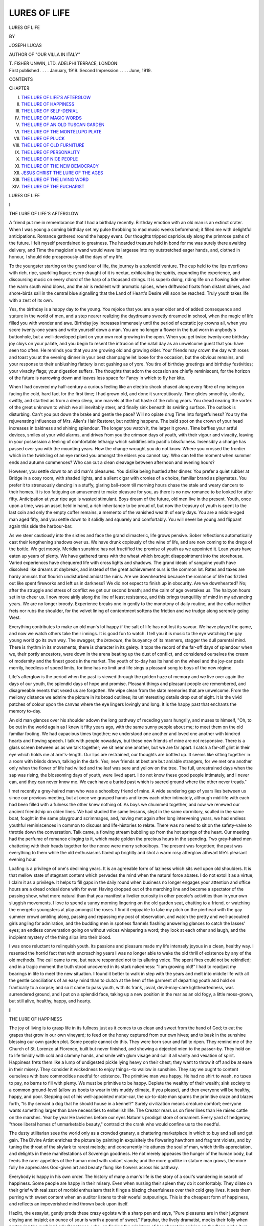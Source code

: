 .. -*- encoding: utf-8 -*-

.. meta::
   :PG.Id: 43303
   :PG.Title: Lures of Life
   :PG.Released: 2013-07-25
   :PG.Rights: Public Domain
   :PG.Producer: Al Haines
   :DC.Creator: Joseph Lucas
   :DC.Title: Lures of Life
   :DC.Language: en
   :DC.Created: 1919
   :coverpage: images/img-cover.jpg

=============
LURES OF LIFE
=============

.. clearpage::

.. pgheader::

.. container:: titlepage center white-space-pre-line

   .. vspace:: 3

   .. class:: x-large

      LURES OF LIFE

   .. vspace:: 2

   .. class:: medium

      BY

   .. class:: large

      JOSEPH LUCAS

   .. class:: small

      AUTHOR OF "OUR VILLA IN ITALY"

   .. vspace:: 3

   .. class:: medium

      \T. FISHER UNWIN, LTD.
      ADELPHI TERRACE, LONDON 

   .. vspace:: 4

.. container:: verso center white-space-pre-line

   .. class:: small

      First published . . . . January, 1919.
      Second Impression . . . . June, 1919.

   .. vspace:: 4

.. class:: center large bold

   CONTENTS

.. vspace:: 1

.. class:: noindent small

CHAPTER

.. class:: noindent white-space-pre-line

I.  `THE LURE OF LIFE'S AFTERGLOW`_
II.  `THE LURE OF HAPPINESS`_
III.  `THE LURE OF SELF-DENIAL`_
IV.  `THE LURE OF MAGIC WORDS`_
V.  `THE LURE OF AN OLD TUSCAN GARDEN`_
VI.  `THE LURE OF THE MONTELUPO PLATE`_
VII.  `THE LURE OF PLUCK`_
VIII.  `THE LURE OF OLD FURNITURE`_
IX.  `THE LURE OF PERSONALITY`_
X.  `THE LURE OF NICE PEOPLE`_
XI.  `THE LURE OF THE NEW DEMOCRACY`_
XII.  `JESUS CHRIST THE LURE OF THE AGES`_
XIII.  `THE LURE OF THE LIVING WORD`_
XIV.  `THE LURE OF THE EUCHARIST`_

.. vspace:: 4

.. _`THE LURE OF LIFE'S AFTERGLOW`:

.. class:: center x-large bold

   LURES OF LIFE

.. vspace:: 3

.. class:: center large bold

   I

.. class:: center large bold

   THE LURE OF LIFE'S AFTERGLOW

.. vspace:: 2

A friend put me in remembrance that I
had a birthday recently.  Birthday emotion
with an old man is an extinct crater.  When
I was young a coming birthday set my pulse
throbbing to mad music weeks beforehand;
it filled me with delightful anticipations.
Romance gathered round the happy event.
Our thoughts tripped capriciously along the
primrose paths of the future.  I felt
myself preordained to greatness.  The hoarded
treasure held in bond for me was surely there
awaiting delivery, and Time the magician's
wand would wave its largesse into my
outstretched eager hands, and, clothed in honour,
I should ride prosperously all the days of my life.

To the youngster starting on the grand
tour of life, the journey is a splendid venture.
The cup held to the lips overflows with rich,
ripe, sparkling liquor; every draught of it is
nectar, exhilarating the spirits, expanding
the experience, and discoursing music on
every chord of the harp of a thousand strings.
It is superb doing, riding life on a flowing
tide when the warm south wind blows, and
the air is redolent with aromatic spices, when
driftwood floats from distant climes, and
shore-birds sail in the central blue signalling
that the Land of Heart's Desire will soon be
reached.  Truly youth takes life with a zest
of its own.

Yes, the birthday is a happy day to the
young.  You rejoice that you are a year
older and of added consequence and stature
in the world of men, and a step nearer
realizing the daydreams sweetly dreamed in school,
when the magic of life filled you with wonder
and awe.  Birthday joy increases immensely
until the period of ecstatic joy crowns all,
when you score twenty-one years and write
yourself down a man.  You are no longer
a flower in the bud worn in anybody's
buttonhole, but a well-developed plant on
your own root growing in the open.  When
you get twice twenty-one birthday joy cloys
on your palate, and you begin to resent
the intrusion of the natal day as an
unwelcome guest that you have seen too often.
He reminds you that you are growing old
and growing older.  Your friends may crown
the day with roses and toast you at the
evening dinner in your best champagne
let loose for the occasion, but the obvious
remains, and your response to their
unblushing flattery is not gushing as of yore.
You tire of birthday greetings and birthday
festivities; your vivacity flags; your digestion
suffers.  The thoughts that adorn the
occasion are chiefly reminiscent, for the horizon
of the future is narrowing down and leaves
less space for Fancy in which to fly her kite.

When I had covered my half-century a
curious feeling like an electric shock chased
along every fibre of my being on facing the
cold, hard fact for the first time; I had grown
old, and done it surreptitiously.  Time glides
smoothly, silently, swiftly, and startled as
from a deep sleep, one marvels at the hot
haste of the rolling years.  You dread nearing
the vortex of the great unknown to which we
all inevitably steer, and finally sink beneath
its swirling surface.  The outlook is
disturbing.  Can't you put down the brake and
gentle the pace?  Will no opiate drug Time
into forgetfulness?  You try the rejuvenating
influences of Mrs. Allen's Hair Restorer, but
nothing happens.  The bald spot on the
crown of your head increases in baldness and
shining splendour.  The longer you watch it,
the larger it grows.  Time baffles your artful
devices, smiles at your wild alarms, and
drives from you the crimson days of youth,
with their vigour and vivacity, leaving in
your possession a feeling of comfortable
lethargy which solidifies into pacific
blissfulness.  Insensibly a change has passed over
you with the mounting years.  How the
change wrought you do not know.  Where
you crossed the frontier which in the twinkling
of an eye ranked you amongst the elders you
cannot say.  Who can tell the moment when
summer ends and autumn commences?  Who
can cut a clean cleavage between afternoon
and evening hours?

However, you settle down to an old man's
pleasures.  You dislike being hustled after
dinner.  You prefer a quiet rubber at Bridge
in a cosy room, with shaded lights, and a
silent cigar with cronies of a choice, familiar
brand as playmates.  You prefer it to strenuously
dancing in a stuffy, glaring ball-room
till morning hours chase the stale and weary
dancers to their homes.  It is too fatiguing
an amusement to make pleasure for you, as
there is no new romance to be looked for after
fifty.  Anticipation at your ripe age is wasted
stimulant.  Boys dream of the future, old
men live in the present.  Youth, once upon
a time, was an asset held in hand, a rich
inheritance to be proud of, but now the
treasury of youth is spent to the last coin
and only the empty coffer remains, a memento
of the vanished wealth of early days.  You
are a middle-aged man aged fifty, and you
settle down to it solidly and squarely and
comfortably.  You will never be young and
flippant again this side the harbour-bar.

As we steer cautiously into the sixties and
face the grand climacteric, life grows pensive.
Sober reflections automatically cast their
lengthening shadows over us.  We have
drunk copiously of the wine of life, and are
now coming to the dregs of the bottle.  We
get moody.  Meridian sunshine has not
fructified the promise of youth as we appointed
it.  Lean years have eaten up years of
plenty.  We have gathered tares with the
wheat which brought disappointment into
the storehouse.  Varied experiences have
chequered life with cross lights and shadows.
The grand ideals of sanguine youth have
dissolved like dreams at daybreak, and instead
of the great achievement ours is the common
lot.  Rates and taxes are hardy annuals that
flourish undisturbed amidst the ruins.  Are
we downhearted because the romance of life
has fizzled out like spent fireworks and left
us in darkness?  We did not expect to
finish up in obscurity.  Are we downhearted?
No; after the struggle and stress of conflict
we get our second breath; and the calm of
age overtakes us.  The halcyon hours set in
to cheer us.  I now move airily along the
line of least resistance, and this brings
tranquillity of mind in my advancing years.  We
are no longer broody.  Experience breaks
one in gently to the monotony of daily
routine, and the collar neither frets nor rubs
the shoulder, for the velvet lining of
contentment softens the friction and we trudge along
serenely going West.

Everything contributes to make an old
man's lot happy if the salt of life has not
lost its savour.  We have played the game,
and now we watch others take their innings.
It is good fun to watch.  I tell you it is
music to the eye watching the gay young
world go its own way.  The swagger, the
*bravoure*, the buoyancy of its manners, stagger
the dull parental mind.  There is rhythm in
its movements, there is character in its
gaiety.  It tops the record of the far-off
days of splendour when we, their portly
ancestors, were down in the arena beating
up the dust of conflict, and considered
ourselves the cream of modernity and the finest
goods in the market.  The youth of to-day
has its hand on the wheel and the joy-car
pads merrily, heedless of speed limits, for
time has no limit and life sings a pleasant
song to boys of the new régime.

Life's afterglow is the period when the past
is viewed through the golden haze of memory
and we live over again the days of our youth,
the splendid days of hope and promise.
Pleasant things and pleasant people are
remembered, and disagreeable events that
vexed us are forgotten.  We wipe clean from
the slate memories that are unwelcome.
From the mellowy distance we admire the
picture in its broad outlines; its uninteresting
details drop out of sight.  It is the vivid
patches of colour upon the canvas where the
eye lingers lovingly and long.  It is the happy
past that enchants the memory to-day.

An old man glances over his shoulder
adown the long pathway of receding years
hungrily, and muses to himself, "Oh, to be
out in the world again as I knew it fifty years
ago, with the same sunny people about me;
to meet them on the old familiar footing.
We had capacious times together; we
understood one another and loved one another
with kindred hearts and flowing speech.  I
talk with people nowadays, but these new
friends of mine are not responsive.  There
is a glass screen between us as we talk
together; we sit near one another, but we are
far apart.  I catch a far-off glint in their eye
which holds me at arm's-length.  Our lips
are restrained, our thoughts are bottled up.
It seems like sitting together in a room with
blinds drawn, talking in the dark.  Yes; new
friends at best are but amiable strangers, for
we met one another only when the flower of life
had wilted and the leaf was sere and yellow on
the tree.  The full, unrestrained days when
the sap was rising, the blossoming days of
youth, were lived apart.  I do not know
these good people intimately, and I never
can, and they can never know me.  We each
have a buried past which is sacred ground
where the other never treads."

I met recently a grey-haired man who was
a schoolboy friend of mine.  A wide sundering
gap of years lies between us since our previous
meeting, but at once we grasped hands and
knew each other intimately, although
mid-life with each had been filled with a fulness
the other knew nothing of.  As boys we
chummed together, and now we renewed our
ancient friendship on olden lines.  We had
studied the same lessons, slept in the same
dormitory, sculled in the same boat, fought
in the same playground scrimmages, and,
having met again after long intervening years,
we had endless youthful reminiscences in
common to discuss and life-histories to relate.
There was no need to sit on the safety-valve
to throttle down the conversation.  Talk
came, a flowing stream bubbling up from the
hot springs of the heart.  Our meeting had
the perfume of romance clinging to it, which
made golden the precious hours in the
spending.  Two grey-haired men chattering with
their heads together for the nonce were
merry schoolboys.  The present was
forgotten; the past was everything to them
while the old enthusiasms flared up brightly
and shot a warm rosy afterglow athwart
life's pleasant evening hour.

Loafing is a privilege of one's declining
years.  It is an agreeable form of laziness
which sits well upon old shoulders.  It is that
mellow state of stagnant content which
pervades the mind when the natural force
abates.  I do not extol it as a virtue, I claim
it as a privilege.  It helps to fill gaps in the
daily round when business no longer engages
your attention and office hours are a dread
ordeal done with for ever.  Having dropped
out of the marching line and become a
spectator of the passing show, what more
natural than that you manifest a livelier
curiosity in other people's activities than in
your own sluggish movements.  I love to
spend a sunny morning lingering on the old
garden seat, chatting to a friend, or watching
the energetic youngsters at play amongst the
roses.  I find it enjoyable to take my pitch
on the pierhead with the gay summer crowd
ambling along, passing and repassing my
post of observation, and watch the pretty
and well-accoutred girls angling for admiration,
and the budding men in spotless flannels
flashing answering glances to catch the lasses'
eyes; an endless conversation going on without
voices whispering a word; they look at
each other and laugh, and the incipient
mystery of the thing slips into their blood.

I was once reluctant to relinquish youth.
Its passions and pleasure made my life
intensely joyous in a clean, healthy way.  I
resented the horrid fact that with encroaching
years I was no longer able to wake the old
thrill of existence by any of the old methods.
The call came to me, but nature responded
not to its alluring voice.  The spent fires
could not be rekindled; and in a tragic
moment the truth stood uncovered in its
stark nakedness: "I am growing old!"  I
had to readjust my bearings in life to meet
the new situation.  I found it better to walk
in step with the years and melt into middle
life with all the gentle conciliations of an
easy mind than to clutch at the hem of the
garment of departing youth and hold on
frantically to a corpse; and so it came to pass
youth, with its frank, jovial, devil-may-care
lightheartedness, was surrendered ground,
and I put on a splendid face, taking up a
new position in the rear as an old fogy, a
little moss-grown, but still alive, healthy,
happy, and hearty.





.. vspace:: 4

.. _`THE LURE OF HAPPINESS`:

.. class:: center large bold

   II


.. class:: center large bold

   THE LURE OF HAPPINESS

.. vspace:: 2

The joy of living is to grasp life in its fullness
just as it comes to us clean and sweet from
the hand of God; to eat the grapes that
grow in our own vineyard; to feed on the
honey captured from our own hives; and to
bask in the sunshine blessing our own garden
plot.  Some people cannot do this.  They
were born sour and fail to ripen.  They
remind me of the Church of St. Lorenzo at
Florence, built but never finished, and
showing a dejected mien to the passer-by.  They
hold on to life timidly with cold and clammy
hands, and smile with glum visage and call
it all vanity and vexation of spirit.
Happiness frets them like a lump of undigested
pickle lying heavy on their chest; they want
to throw it off and be at ease in their misery.
They consider it wickedness to enjoy things--to
wallow in sunshine.  They say we ought
to content ourselves with bare commodities
needful for existence.  The primitive man
was happy.  He had no shirt to wash, no
taxes to pay, no barns to fill with plenty.
We must be primitive to be happy.  Deplete
the wealthy of their wealth; sink society to
a common ground-level (allow us boots to
wear in this muddy climate, if you please),
and then everyone will be healthy, happy,
and poor.  Stepping out of his well-appointed
motor-car, the up-to-date man spurns the
primitive craze and blazes forth, "Is thy
servant a dog that he should house in a
kennel?"  Surely civilization means creature
comfort; everyone wants something larger
than bare necessities to embellish life.  The
Creator rears us on finer lines than He raises
cattle on the marshes.  Year by year He
lavishes before our eyes Nature's prodigal
store of ornament.  Every yard of hedgerow,
"those liberal homes of unmarketable
beauty," contradict the crank who would
confine us to the needful.

The dusty utilitarian sees the world only
as a crowded granary, a chattering
marketplace in which to buy and sell and get gain.
The Divine Artist enriches the picture by
painting in exquisitely the flowering
hawthorn and fragrant violets, and by tuning
the throat of the skylark to rarest melody;
and concurrently He attunes the soul of man,
which thrills appreciation, and delights in
these manifestations of Sovereign goodness.
He not merely appeases the hunger of the
human body, but feeds the rarer appetites
of the human mind with radiant viands;
and the more godlike in stature man grows,
the more fully he appreciates God-given art
and beauty flung like flowers across his pathway.

Everybody is happy in his own order.
The history of many a man's life is the story
of a soul's wandering in search of happiness.
Some people are happy in their misery.
Even when nursing their spleen they do it
comfortably.  They dilate on their grief with
real zest of morbid enthusiasm that it flings
a blazing cheerfulness over their cold grey
lives.  It sets them purring with sweet
content when an auditor listens to their woeful
outpourings.  This is the cheapest form of
happiness, and reflects an impoverished mind
thrown back upon itself.

Hazlitt, the essayist, gently prods these
crazy egoists with a sharp pen and says,
"Pure pleasures are in their judgment
cloying and insipid; an ounce of sour is worth
a pound of sweet."  Farquhar, the lively
dramatist, mocks their folly when portraying
the gushing Lady Constance, who, on finding
the miniature of her absent lover lying on
the floor, picks it up and exclaims: "Now I
am fitted out for sorrow.  With this I'll
sigh, with this converse, gaze on his image
till I grow blind with weeping.  It is the
only thing could give me joy, because it will
increase my grief."

Happiness is a gift of temperament.  The
occupation that makes one man happy the
day long would be capital punishment to
another man.  I have known people to
possess everything and enjoy nothing; others,
who possess little, dwell in paradise.  It is a
braver thing to extract honey from the hive
of life than to leave it rotting in the comb.
Alas! these weak-kneed, nervous mortals
who are afraid of being too happy: they
tremble as they sit at the banquet.  They
toy with a lean and hungry fate and dare
not clasp a full-bosomed blessing.  They
prefer misery as a diet, with a spice of religion
thrown in to flavour it.  They fancy
self-inflicted misery is a virtue to be cultivated,
and a grace to be counted for righteousness.
We shrewdly detect in such conduct a pose.
It lacks the grace of sincerity.  Such people,
overfed on misery, fatten on it incontinently.
It is the diet of a low, melancholy temperament.

There is no standard-pattern happiness
planned to suit the temperament of everybody
like the map of a city which all travellers
follow to find their bearings.  Happiness is a
city that each person maps out for himself;
its highways and byways are of his own
engineering and grow to match his own
requirements.  Happiness is not a sloppy
garment like a ready-made coat that you
buy in a store.  Happiness must be made to
fit.  In fact, every man makes his own
happiness.

We all distil pleasure out of life in our
peculiar way.  Only our ways differ as the
poles asunder.  One man cannot understand
where the other man's relish for life comes
in.  What is nauseous as bitter herbs in one
mouth tastes delicate as the wines of Orvieto
on another palate.  A famous American
millionaire found greater satisfaction in the
simple pleasure of attending funerals than
in all the superb luxuries which his millions
brought him.  We do not envy his simple
pleasure.  It was an innocent method of
enjoyment peculiarly his own.

I knew a man who made an income of over
£10,000 a year by hard work, and his pleasure
was immense in doing it.  One half of his
relaxation in life was making more income,
and the other half his amusement consisted
in lecturing people on the evil of extravagance
if they spent "tuppence" on a bus fare
instead of walking three-pennyworth of leather
off the soles of their boots.  He never spent
"tuppence" himself if he could save it.  He
drove life at high pressure, and enjoyed the
sensations of a quick run.  People called him
a money-making machine devoid of fine
feeling.  People made a mistake.  His nature
was highly strung.  He was keenly sensitive
to pleasure--the pleasure of money-making.
It was the poetry, the luxury, the fine art
of life all rolled into one, and it quickened
the gay emotions within him that seeing a
good play, hearing an eloquent sermon or
driving a spanking four-in-hand to Ascot on
a fine June morning, excites in other people.
There are various buttons to press, but they
all send the same thrill of earthly pleasure
tingling through the human frame.  Different
hands strike the same chords on the harp of
life, and they tremble into song.

Some heroically minded people assert there
are only two things in life: duty and
happiness.  It is not everybody who wants to do
his duty--that is a special gift of Providence
few enjoy.  But everyone wants to be happy,
and happiness is the greatest thing of all:
other people's happiness as well as our own.
We are not all sagacious to discern the angel
of duty when she comes mixed in a
promiscuous assembly of spirits less honourable
than she.  They all dress becomingly and
smile bewitchingly that you cannot mark her
down; her radiance shines no brighter than
other luminous spirits that accompany her.
We should try the spirits whether they be
good or evil ones.  However, they move first,
and try us with their beauty, their flattery,
and their gilded promises.  According to the
gospel of St. Robert Louis Stevenson, there
is no duty we so much underrate as the duty
of being happy.

A third thing some people suggest makes
life worth living is experience.  Experience,
they maintain, is a more valuable treasure
than happiness; experience is a pearl of great
price, and we must sell all we have to possess
it.  The world is spacious; range it widely,
breathe its bracing airs, sail its deep seas in
search of experience.  Pursue it, and if in
the pursuit you are blown about by the
fickle winds of fate, the buffeting may be
disagreeable, but it is most exhilarating and
healthy to the earnest seeker after
experience.  Provided you are blown, and blown
violently, the direction of the gale matters
not; the north-easter and the zephyr both
teach.  Experience builds up character and
increases knowledge, though during building
operations your wisdom may remain a
stationary virtue.  If you come out of the
conflict with only experience to your credit
at the other end of the struggle be thankful.
Life is very good.  Its chief spoils may be
anguish and sorrow, yet experience makes it
full and rich.

The logic of this cold philosophy needs
consideration before adopting it as gospel.
If a dinted shield and a broken sword are the
only spoils you bring home from the wars
and hang up in the family parlour as trophies
of victory, it is not an adequate recompense
for the rich and vital experience gained in the
fight.  Experience was what Don Quixote in
the slippered comfort of his home hungered
after.  It was what he found on his travels,
and after passing through much tribulation
it was the one prize he brought home with
him at the journey's end.  Experience many
an ambitious man has found to be as an
empty goblet to his thirsty lips.

When the Creator was busy in the minting-house
He did not cast his creatures all in the
same mould, or coin them of the same metal.
Some people are of fine temperament, cram
full of emotion; they are all feeling, and
express their feeling vigorously.  Other people
are of baser metal.  They are stolid, and
pass through life neither contented nor
discontented with their lot; they are neither
happy nor miserable.  They are well-regulated
clocks running slowly down to the
last tick, and then ceasing to tick at all.
Monotony is the bane of their existence,
blighting it with double dulness.  They feel
little and say nothing about it.  One never
knows what hidden compensations life
provides for its multitudinous offspring.  These
torpid people must have a secret well of
satisfaction from which they dip refreshing
draughts in thirsty moments.

The child of emotion is more vivacious;
he has colour, romance, movement.  He is
of a rarer vintage; there is sparkle in the
wine of life.  Occasionally the wine turns
sour and drops flavour.  Disagreeable people
do exist for some veiled purpose of
Providence, as the species never becomes extinct
in the land.  In infancy they were rocked in
the cradle of discontent, and they have
seldom slept out of it since.  They have
grown up in a nursery of their own.  They
are highly strung, and have a genius for
living in the moment--irritably.  Their wit
is brilliant, it scintillates like running water
in the sunshine, but it cuts like a razor.
Everybody within reach of their tongue, even
innocent people, feel the whip of their
capricious temper.  I suppose some grim pleasure
feeds their fiery nature when they subdue
friend and enemy under them.  It is an
unenviable pleasure which they enjoy; nobody
shares with them, and when their ill-humour
dies down it must leave a nasty taste in their
mouth.

If you want to be happy, do not expect
too much from life.  Do not ask more from
friendship than you give, for eventually the
balance is sure to adjust itself.  Do not ask
more than your share of good things; if you
do exceed the limit, disappointment will dog
your footsteps all the day.  You cannot
expect to be always happy.  Trouble and
sorrow come to all of us, with a difference.
Some people extract comfort out of trouble,
and it assuages their grief; others add worry
to their woe, and it aggravates their vexation
of spirit.

Motor-cars carry a little dynamo on board
and generate their own electric current as
they travel, and after dark, with the great
headlights glowing, they travel pleasantly
and safe.  A contented mind is a dynamo
we can carry with us, and it generates its own
happiness as we travel.  It illumines the
journey of life and makes it pleasant to
ourselves and agreeable to friends travelling
in our company.

Do not grizzle over chances missed in life
and "might have beens" which sprinkle your
past like gravestones dotting a churchyard,
inscribed "sacred to the memory of cherished
griefs still hugged and spasmodically wept
over."  Convert the mossy tombstones into
wayside shrines which loving hands garland
with fresh flowers, while grateful hearts fondly
linger there, recalling pleasant things and
sweet companionship which gladdened your
pilgrim way.  Do not erect mural tablets to
dead ambitions in the little sanctuary of your
memory; build altars there instead whereon
you can offer acceptable oblations of praise
for evils escaped and for the crown of
loving-kindness with which the Everlasting Arms
encircle you.

If we only had the gift of humour on us
it would make "life more amusing than we
thought."  Our eyes would open to a new
world wherein kinder people dwell and where
brighter sunshine warms the heart's red
blood and chases down the gloom we
anticipate to-morrow that may never come.





.. vspace:: 4

.. _`THE LURE OF SELF-DENIAL`:

.. class:: center large bold

   III


.. class:: center large bold

   THE LURE OF SELF-DENIAL

.. vspace:: 2

Self-denial is not the highest form of virtue,
nor is it a permanent condition of life for
man to live in; yet it is a lure that draws
men to martyrdoms as the flame collects
moths to the burning.  Man was not
predestinated to a life of self-abnegation.
Self-denial is a compromise between misery and
happiness.  Human nature does not thrive
on compromise; it does not develop in
austerities.  Self-denial has its value in the
scheme of moral education.  Training is good
for man if he does not carry it too far.  You
can overtrain.  The scholar trains; he
discreetly withdraws from gay life and inflicts
on himself long hours of lonely study that
he may rank in the list of University honours.
The jockey trains, and punishes himself in
so doing that he may ride to win.  It is the
same the world over: pain is joy in the
making.  Where self-denial is the driving
power in religious life it leads, not to
happiness, but to asceticism: to the lonely cell of
the misanthropic monk, the pedestal of
St. Simon Stylates, or the self-torture of the
Indian fakir.  Deluded people these, who
build up life on self-denial as the pinnacle
virtue to which man can soar while on earth.
None of these people set self-denial in its
proper place in the human economy--viz., a
means to an end.  It is the end-all in their
vision of life, and so their life is dismal in
the living and disappointing in its purpose.

Self-denial is necessary and serves a healthy
purpose.  It is necessary to man's spiritual
welfare as medicine or the surgeon's knife
may be necessary to his physical health.

Man is of twofold nature: the animal and
the spiritual, the good and the bad, the
superior and the inferior--label it as you
please.  Self-denial is putting the inferior
quality under the superior one; self-denial is
following the higher inspiration at the expense
of the lower instincts.  "Self-denial": the
very word implies, repressing desires,
renouncing pleasures, suffering pain.  It means
living from choice on the shady, dank side
of the street rather than basking in the open
sunny piazza when only a few steps place
you there, where the children play and the
old men foregather deep in the hallowed
sunshine.  Self-denial is not the crowning
virtue--it is just the market price we pay
that we may garner a harvest of happiness
in the recompensing days of autumn.

The Divine purpose in man is growth, not
repression of growth; it is to expand, to
unfold, to develop character.  To pass from
bud to flower in moral and spiritual
excellence, not to stunt manhood till its fairest
features are arrested in growth, and moral
atrophy sets up a canker in the bud, and
ugliness usurps the seat of beauty in a man's
character.  Ugliness everywhere may be left
to the devil as his monopoly.  Self-denial is
the grubby chrysalis; happiness is the golden
butterfly on the wing.

Not self-denial, but enjoyment, is the
highest good and the truest test of character.
Enjoyment; rejoicing in that which ought to
delight us in this our earthly life--this is a
finer attainment than self-denial.  Enjoyment
means a full life, living upon our whole
nature, and well-balanced withal in the
living.  It seems an attractive and sinless
programme to subscribe to, yet it is difficult
to draw a boundary-line between enjoyment
and excess.  This is where the crux comes
in.  This is verily the fire that tries every
man's work of what sort it is.  It is cruel
punishment to crush your passions and
pleasures out of existence--that is self-denial.
It is splendid discipline to give them play
and at the same time hold them in control--that
is enjoyment.  Success in this great
endeavour brings the victor into marching-line
with the angels, and yields a finer exaltation
and a larger recompense than trampling
on the lilies.

It is more difficult to hold steadily a full
cup than to carry an empty flagon.  It is a
doleful religion that uproots every flower in
the garden as a noxious weed until only the
naked brown earth remains to gaze upon in
the blessed sunshine.  It is a scurvy trick of
virtue to spill the heady liquor on the ground
and then with a flourish place the empty
chalice an offering on the altar.  Abstinence
is the morality of the weak, temperance is
the morality of the strong.

A deep enjoying nature is one of God's
best gifts to man.  The happy man is
generally the best of his breed.  The good
are usually happy, and the happy are usually
good.  There are no short cuts to being
happy, you must be really good to win
through.  If our daily occupation is
congenial to our taste and disposition, our mind
dwells at ease and our nature mellows in the
sunshine of agreeable surroundings.  Our
sense of contentment radiates good humour
and makes us kindly and benevolent to
others.  We are not chafed and fretted by
duties irksome to us, because uncongenial.
We are fulfilling destiny, and fulfilling it with
completeness of purpose.  Those around us
feel the warm, penetrating sunshine of our
hearts, and they grow warm under the mystic
touch of the sun.  It is for this reason that
happiness becomes a holy quest with us, for
out of it spring the virtues which robe life in
beauty and gladness.  One of the most precious
of human faculties is the power to enjoy.

Self-denial is either a tyranny or a virtue,
and should be praised with circumspection.
Many feverishly religious people debase its
moral currency.  They hinder their own
happiness and thwart the happiness of others
as far as in them lies, and fancy in so doing
they keep the whole ten commandments of God.

Self-denial for the sake of self-denial is a
pagan rite: cold, pitiless, sterile.  Renunciation
and suffering prove nothing.  Men have
renounced and suffered for the greed of gold,
for the lust of ambition, for the honour of a
blood-stained idol, and lost moral stamina
in so doing.  The experience of ages brands
deep the flaming truth upon us that sacrifice
must be valued according to the object for
which the sacrifice is made.  Sacrifice for its
own sake weaves no crown of glory for the
martyr's brow.  It is a form of amiable
suicide.  If you starve yourself for the sake
of showing mastery over self, what thank
have ye?  The heathen do even the same--and
do it better.  It is an act of self-torture,
and ministers to your pride of purpose.
But to give up a meal when hungry that
one you love may have it puts a better
complexion on the deed.  To bear pain for
the grim joy of bearing it brings no reward.
Do not even the Stoics the same?  But to
bear pain rather than surrender truth or to
cover a suffering friend is a loving and heroic
act, meriting a V.C. when spiritual honours
are distributed.

The old painters pictured in glowing
witchery of colour the ordeal by suffering
as the master-key that opened the gates of
paradise to macerated mortals.  The old
writers drove home the same insidious error
with all the pious fervour of their fluent pen,
and thus men became fascinated with the
doctrine of self-immolation as the highest
good.  In mediæval times the *via dolorosa*
was the well-trodden public way travelled
by sainted pilgrims seeking a better country.

Meritorious misery won through, for it was
aureoled with the Church's benediction and
rendered attractive by her promise of eternal
rewards.  Surely this daily human life of
ours was not ordained to be a pageant of
austerity reaching from the cradle to the
grave.  The Creator, having given this
beautiful world as a temporary home for His
children to dwell in, expects agreeable people
to occupy its furnished splendours for a space
of three score years and ten, more or less.
If not, then the Creator's gift is wasted
bounty flung to dull and unappreciative
mortals.

Brighter and healthier views of life emerge
out of the crude misconceptions which
enveloped the past in religious gloom, although
there yet remain amongst us people who
revel in the luxury of self-denial as in a
feast of fat things, while the genial side
of their nature remains dormant, starved,
stunted.  I have seen such-like in the flesh,
spoken with them and touched their cold
hands.  They are unattractive people to
know, and not companionable to travel with.
They are faultless, methodical, patient, but
they have no endearing friendships, no
entwining intimacies by which you can fasten
on them and love them.  They are isolated
and self-contained, lacking the charm of some
little human weakness which makes us all
akin.  They may have a warm heart, but
chilled blood circulates round it.  Their eyes
glitter like glaciers at the call of duty.  They
hurry from committee meeting to committee
meeting, and forget to lunch between
engagements.  They shine in the performance of
self-imposed errands of mercy, and live by
rule relentlessly at any cost to pocket, health,
or reputation.  They minister to the sick
and poor assiduously, and mother a class of
poor factory girls in the evening, but their
home is shivery to enter as a cold storage.
A cold storage is a curious place to visit,
but an impossible place to dwell in, except
for frozen goods.

It is possible to make the best of both
worlds without an uncomfortable sense of
sin nagging you like toothache; it is possible
to work for others and yet tend your own
vineyard with whole-hearted joy garnered
from the wonder and beauty and sunshine
of this our earthly home.  The man is not
a miscreant who laughs heartily and often:
the person is not a saint who starves his body
to save his soul.

The harassing question is, How can we
make the best of life as it comes to us a day
at a time, and yet sail on an even keel?  It
is the problem that prophets, savants, and
theologians have hammered at through the
ages, but have not yet forged in fine gold the
key that unlocks the mystery; thus there
is an opening for us to cut in before the final
word is uttered and the discussion battens
down under a unanimous show of hands,
which crowning mercy will be the last far-off
result of time.  The question agitating the
moment is, What shall we do with the fair
flower of our earthly life?  Shall we enjoy
it as we would the beauty and fragrance of
a rose, thanking the good God for a gift so
sweet and precious, or shall we with peevish
fingers pick the rose to pieces petal by petal
and crush it under foot, fearing its beauty
may seduce our virtue and its perfume poison
our soul?

Let us preserve the rose inviolate.  Its
role is to be joy-giver on the earth.  I would
sooner sit with Jesus Christ at the marriage
feast in Cana of Galilee and drink with Him
wine of the best vintage that ever flowed on
festive board than sup with John Baptist in
the wilderness on his menu of locusts and
wild honey.  The exquisite scene my
imagination quaintly pictures is Jesus Christ
and John the Baptist sitting together at the
banquet, and each enjoying the meal with
equal zest.

The Renaissance which fascinated half
Europe in the fifteenth century, like a
carillon of joy-bells ringing through the land,
stirring the dull pulses of the people and
reviving generous and graceful ideals of life,
was just open rebellion against the crabbed
austerities of the Church, practised in the
name of religion falsely so called.  The people
threw off the galling yoke of forced asceticism
and found liberty of spirit and peace of mind
in literature and art, and in the spontaneous
and natural flow of healthy human life.
Unfortunately, there was a fly in the amber;
the people borrowed most of their new
pleasures from pagan Greece, and the old
Greek gods came tripping back from fairyland
hand in glove with Greek culture, which was
embarrassing.

The advent of the light-hearted Cavaliers
in England, flinging colour and warmth and
gaiety over the land, was a sharp recoil from
the drab severity of Puritan rule.  The
Puritans were men of strong personality:
half soldiers and half preachers.  They were
honest without charm; strong-minded without
pose; mighty in conscience, but mean in
heart qualities.  They were clean livers, but
as they aged their visage grew hard and sour
as unripe fruit, and their geniality of temper
withered like a winter apple.  They forgot
to smile; the solemnities of life crushed them.
They were grave and sagacious citizens
lacking vivacity and humour, with plenty of
flavour, but no sweetness.  They dreamed of
invisible kingdoms and fought for eternal
verities.  They command our admiration,
but do not win our love.  Their God was of
the best theology mechanically constructed
at Geneva by John Calvin, built up in parts
composed of Righteousness, Justice, Holiness.
Beauty was barred as a Divine attribute.
The dismal meeting-house where they
worshipped was the whitewashed prison in which
the captured Deity dwelt.  The burning light
of this dread Presence enraptured the elect
souls and intimidated the uncovenanted and
graceless sinners, while the vast multitude
of the nation held aloof, dreading contact with
a religion so fierce and yet so gloomy, and
they waited patiently through the shivering
night of Roundhead rule, like watchmen on
the city walls, for the coming of the king to
set English homes once again humming with joy.

These two strong currents of life--Self-denial
and Enjoyment--are flowing side by
side in our midst to-day, dividing men in
thought and purpose, driving men into open
collision, only to relax their strangle-hold on
one another to get firmer grip and fight
again another day.  These two different
ideals of life represent two antagonistic sides
of a man's nature that clash with each other,
and the man has a stand-up fight with
himself, which is an experience fiery
temperaments often plunge into.  Each side carries
a half-truth and half an error.  Blend the
two half-truths into an intimate and
harmonious whole and sink the errors into the
bottomless pit from whence they came, and
you discover human nature touching its
highest and ripest form, approaching the
Christlike in character, which combines the
two elements in true and everlasting union.

Jesus of Nazareth, whose knightly character
embodied all that the sweet romancists
of the Middle Ages dreamed of and pictured
in the faultless knight-errant of their day
which won their hearts' devotion and
consent (*preux chevalier sans peur et sans
reproche*), and all that our own age typifies
and holds dear in modern character of good
repute when in a single phrase it proclaims
the man a perfect gentleman--Jesus Christ
means all that and more to us.  Christ is not
a withered flower on a broken stem torn
from the Tree of Life; He is not a damaged
idol of an effete civilization which modern
progress sweeps aside in its forward march;
He is not the Lord of an ancient faith whom
the fires of scientific criticism have burnt up
and left only His ashes in a cinerary urn
reposing on the altar of our heart.  He is
the world's one fulfilment of the faultless
and the ideal in human nature, blending all
that is beautiful and enjoyable with all that
is holy and vigorous.





.. vspace:: 4

.. _`THE LURE OF MAGIC WORDS`:

.. class:: center large bold

   IV


.. class:: center large bold

   THE LURE OF MAGIC WORDS

.. vspace:: 2

Beautiful language is the flower of poetry.
The magic of diction, of enchanted words
transformed into radiant, marvellous sentient
things pulsing with life and passion, capture
our attention, and deep within us something
vibrates in answer to their mastering call.

A writer with perfect felicity of expression
voices thoughts and emotions of our own
heart that we cannot give utterance to, yet
of which we are dimly conscious.  These
ghostly creatures of our mind, half a memory
and half a thing, peep and mutter within us;
we try to hold them, but they are illusive as
shadows on the wall.  From the well-written
words there leaps out something that has
life and form and comeliness in it, and
instantly we recognize an intimate returning
from a far country laden with spoil.  Words
liberate the imprisoned thought that fretted
within us and set it free: gloriously free for
you and me and all the world to make
familiar with.

There are words--spectacular words that
print indelibly pleasant pictures on the mind,
reveal in a sabre-flash thoughts that burn
and things that were hidden.  There are
words--vivid, striking, portentous words that
unfold noble vistas of truth in which happy,
emancipated people walk freely in sunlight and
song.  There are melodious, aromatic words
that ring tunefully through corridors of the
mind like a carillon of merry bells charming
the heart with far-reaching joy.  There are
strong, fiery, tempestuous words that crash
and rattle and reverberate like rolling thunder
through your being, and kindle the spirit of
man into blazing passion and heroic fervour.
There are dull, prosy, somnolent words that
baffle like a London fog, envelop the writer's
meaning in dense obscurity, and lure the
reader's mentality into quagmires of
perplexity and doubt.

There are ambrosial, honeyed, ornate words
that regale us with fair visions of life, and
steep the mind in dreams of romance and
intoxicate with amorous delight.  There are
treacherous, lying words that distil murder
in the air as they wing their evil flight.
They strike deadly as a keen stiletto, or spit
poison like a venomous adder in the grass.

There are discordant words that harrow up
the feelings, and there are smooth, velvety,
caressing words whose sweet sorcery holds
us in their thrall, and that flow on and on
harmoniously like the rippling of many waters
that never fall out of tune.

Words cannot be measured with the
measuring-reed of a man; they are spiritual
forces; "they are angels of blessing or
cursing.  Unuttered we control them, uttered
they control us."  A man may have much
wisdom packed into his capacious mind, but
to unfold it attractively so that it glitters
in the public eye and arrests attention is
where the master art of handling words
comes in.

One secret of successful writing is to
express your thoughts in as few words as
possible.  Be frugal in your expenditure of
words as a miser over the outlay of his
hoarded gold.  Write clearly, tersely,
compactly, for words, like coins of the realm,
are most esteemed when they contain large
value in little space.  The more briefly a
thing is said, the more brilliantly it is put.
The rarest of all qualities in a writer
is--measure, saying exactly as much as you
mean to say and not a word more or less.
If a picture is complete, everything added
is something taken away.

The "command of language" is often a
snare of the devil into which men fall and
do themselves grievous hurt.  A redundancy
of flowery words and empty fluency of speech
confuse the thought and confound the
meaning; skip half the telling and you know more
of the tale.  Oh the dreariness of some solid
reading I have done in my time!--very
learned and logical dissertations, but dulness
crowned it all; even the dry bones of scientific
matter clogged with technicalities can be
made to live by a touch of style.  Cartloads
of words rumbling along the rutty road of
argument slowly to their destination are not
half so forceful as an apt image which flies
straight to the point on wings of inspiration,
and gets there first.

No subject is uninteresting if discoursed
with an engaging pen, for words throw
colour-magic on things that are common-place
and give charm to them.  I have
watched Italian sunlight playing on the
crumbling plaster walls of a peasant's cottage
on the Tuscan hills, drenching them in opal
and rose-carmine splendours, changing them
into the image of a fairy palace.  Words cast
sunlight on commonplace, familiar things,
flushing them with a radiance all their own,
and so awaking our mind to see new beauties,
or old beauties made manifest in a new light
which had been staled by the lethargy of
custom.  Miss Mitford's village was an
ordinary Berkshire village mute in the annals
of English history, but it was surprised into
fame by the romantic pen of its lady
historian.  A splendid accident of literary
achievement adorned it with immortality,
for it unfolds vividly before our wondering
eyes the beauty of petty things and plain
people in village life.  The world owes to her
genial pen a debt of gratitude; for it has
won our sympathies, and in reading her book
we can read our own village with interest
instead of boredom, and see for ourselves the
beauty and pathos and comedy of common
people and homely things around us.

Art is the gift of God to man.  It is
impossible to buy or barter for the possession
of it.  You may cultivate, improve, perfect
the indwelling talent, but the Divine seed
is sown mysteriously in the life of the child
when brought to birth.  In whom the secret
power lies dormant none know until the
appointed hour reveals its budding graces.
Inscrutable is the Divine favour; none can
tell whence it cometh or whither it goeth.
It is not inherited like gold or lands; it is
not an entailed honour which accompanies
the family title.  Genius seldom, like an
heirloom, passes from sire to son in direct
succession.

A man may possess the advantages that
education, training, culture give, yet all
these excellent acquirements combined
cannot manufacture an artist.  It needs the live
coal taken from off the altar to kindle the
sacred flame which illumines the artist's soul.

The painter's art is subject to this very
mysterious law.  Philip Gilbert Hamerton
describes the working of the artistic spirit in
man.  He says: "Painting is a pursuit in
which thought, scholarship, information, go
for little; whereas a strange, unaccountable
talent working in obscure ways achieves the
only results worth having.  Here is a field
in which neither birth nor condition is of
any use, and wealth itself of exceeding little;
here faculty alone avails, and a kind of
faculty so subtle and peculiar, so difficult to
estimate before years have been spent in
developing it, or wasted in the vain attempt
to develop where it does not exist."

There are pictures you and I dearly love,
and they are priceless treasures in the market;
yet there is no deep thought or display of
learning in them to win our admiration.
They violate facts of history, they outrage
the grammar of academic art, and even their
drawing may be inaccurate.  Why, then, are
such works cherished and treasured?
Because, with all their faults, they have power,
they have feeling; they speak to the heart.
The men who painted them were unlearned
and ignorant, but they were artists to the
finger-tips.  There is a spiritual something
breathing beneath the surface of the true
painter's work which leaps to the eye and
draws upon us and bestirs our emotions.
Other pictures--laboured, scholastic,
monumental, they leave us cold and passionless,
and we pass them by on the other side.

A good architect also is to the manner born.
The principles of proportion in designing a
building are difficult to adjust to give pleasure
to the eye.  Now, the sense of proportion
is a gift which some men possess and
others lack; although they are architects
by profession, they are amateurs in
construction.  Without that subtle sense of
proportion a man blunders through his designs,
and puts no feeling of beauty or joy in the
finished structure which is the work of his
hands.  Ruskin says: "It is just as rational
an attempt to teach a young architect how
to proportion truly and well by calculating
for him the proportions of fine works as it
would be to teach him to compare melodies
by calculating the mathematical relations of
the notes in Beethoven's 'Adelaide' or
Mozart's 'Requiem.'  The man who has
eye and intellect will invent beautiful
proportions, and cannot help it; but he can no
more tell us how to do it than Wordsworth
could tell us how to write a sonnet, or than
Scott could have told us how to plan a
romance."

What the faculty of feeling is to the artist,
what the sense of proportion is to the
architect, the gift of style is to the writer.  Style
is the witchery of words; style is clothing
thought in captivating language.  Style is
the setting of the gem.  The gem may be
rare, but it needs the aid of the goldsmith's
art to make the most of it.  It is the skilful
setting that holds up the sparkling gem to
our admiration.  Style is everything in
writing; it makes the thoughts sparkle.
Niceties of style you cannot explain by
rule-of-three, nor dissect its individuality by the
drastic deed of vivisection; you cannot slash
the heart out of it with a critickin's reckless
knife.  You can unravel a piece of rare old
Flemish tapestry, and destroy the beautiful
design and harmonious colouring of it.  In
fact, you can reduce the tapestry to a heap
of valueless threads of worsted fit only for
burning; but style in literature you cannot
pick to pieces.  You cannot find the
master-thread on which the secret of the pattern
runs, and which reveals the cunning of the
workman's craft.  By some mysterious
process the writer weaves words together that
the chambers of our imagination may be
hung with tapestries rare and pleasant to
behold.  No explanation of the gift of
penmanship is possible.  Moulding words into
forms of beauty is not an achievement: it is
a gift of the gods, and no handbook of
literature, however diligently pursued, can
turn an artisan into an artist cunning in
gold-minted phrases.

When Castiglione sent the manuscript of
his book, "The Perfect Courtier," to Vittoria
Colonna for her approval, she replied in a
flattering letter thanking the author, saying:
"The subject is new and beautiful, but the
excellence of the style is such that, with a
sweetness never before felt, it leads us up a most
pleasant and fertile slope, which we gradually
ascend without perceiving that we are no
longer on the level ground from which we
started; and the way is so well cultivated and
adorned that we scarce can tell whether Art
or Nature has done most to make it fair."

It is expression that counts, and the writer
who expresses himself simply, vividly,
concisely, boldly, and plays upon our
heart-strings at pleasure, is naturally a "gifted"
man.  He not only sees in clear, full vision
himself, but he brings his vision home to our
cloudy brains and makes us see clearly; that
is the wonder of it.  It needs all the art and
magic and persuasion of language to
accomplish this difficult task.  We *see* the subject
presented as a picture when he writes with
a graphic pen; we *feel* poignantly when his
sharp and polished periods pierce like a
rapier our understanding; we are *fascinated*
when his impassioned eloquence flows,
glittering like running water in the sunlight,
dazzling our bewildered brains.  And when
he scores by his native wit and writes in his
trenchant, racy mother-tongue there is a
smile in the stalls and loud laughter in the pit.

How mysteriously beauty steals into
language and warms up the radiant face of
poetry with glowing vitality.  There is no
beauty in stale prosaic sentences like
"Trespassers will be prosecuted" or "Rubbish
may be shot here," because they say exactly
and completely all that they have to say
and nothing more can be squeezed out of
them.  There is beauty in a sentence like
"The bright day is done.  And we are for
the night," or "He shall come down like
rain upon the mown grass," because in them,
although they seem quite simple, the poet
is trying to say infinitely more than he can
pack into words.  It is the effort to do
something beyond the power of words; it is the
effort to investigate the alluring Infinite with
a mind closely fettered within the cramped and
narrow finite that can only stretch forth a
hand here and there between prison bars and
touch the azure of infinitude which is the
dreamland of the soul; it is this reaching out
that brings beauty into language: it enflames
the imagination; it ruffles the emotions;
unutterable thoughts linger on the lips and fail
to break away.  There is a greatness in
these winged words feathered with beauty
because they mean a thousand times more
than speaks on the surface.

When I was young the magic of words
took possession of my virgin mind.  The first
master of language that I served under was
John Ruskin.  The aim of good writing is
to communicate feeling; Ruskin did this
intensely.  The indefinable richness and
power of words as they flowed from his pen,
the musical and measured cadence of his
prose, and the limpid clearness of his thoughts
when cast on paper, placed an hypnotic spell
upon me.  When reading one of his books,
I dwelt in dreamland.  Another reading that
I enjoyed with avidity in the seventies and
eighties of the last century was the long
literary leaders, never too long for me, in
the *Daily Telegraph*.  The best literary talent
of the day wrote them.  Many of them I cut
out and placed in my scrap-book; alas! to
be buried in decent sepulchre, for I never see
them now.  Lord Burnham, the proprietor
of the *Daily Telegraph*, put himself into these
leaders, although other pens wrote them.
They were his special hobby, and grew under
his inspiration.  His biographer tells us:
"He had the rhetorical sense strongly
developed.  He liked full-blooded writing,
and had a tenderness for big words and
big adjectives, well-matched and in pairs.
He revelled in the warmth and colour of
certain words, and the more resonant they
were, the better he liked them."  Words
carry not only meaning, but atmosphere with
them.  Sometimes a single word well chosen
and well placed in a sentence gives feeling,
and lights it up with a glow of beauty.
J. A. Symonds says: "The right word used
in the right place constitutes the perfection
of style."  In my youth a literary friend
was pruning a crude essay I had written;
he paused in his reading on the word
"fallacious," and he said: "That's a good
word and well chosen; it's the right word."  It
was a revelation to me at the time that
one word was better than another if they
both meant the same thing.  On thinking it
over, I saw that no two words do mean
exactly the same thing, and that there is
only one right word in a hundred to express
exactly your meaning and to give life to it.
The other ninety-and-nine words are but
poor relations--nay! they are all dead
corpses.

Perhaps you remember Millais' wonderfully
popular picture called "Cinderella."  A
beautiful healthy English child, with deep
dreamy eyes and long wavy golden hair sits
on a stool by the kitchen fire holding in her
hand a birch broom emblem of her kitchen
toil.  It is a fascinating picture.  At home
I look on a coloured print of it nearly every
day of the week.  The most brilliant thing
on the canvas is the patch of scarlet in the
dainty cap the child wears.  That single dab
of red seems to concentrate in itself the whole
colour-scheme of the picture.  It is the
keynote.  Now a single word in a sentence
sometimes gives a startling effect.  It strikes a
strong, clear, ringing note which keys the
writer's passing mood, fascinates us with its
vividness, and sticks in the memory ever
after.  It is a colour-patch in literary art
which dominates the picture and arrests
attention, as in Shakespeare's

   |  "Every yesterday hath lighted fools
   |  The way to *dusty* death!"

Or,

   |  "The *primrose* path to the eternal bonfire."

Or Pope's

   |  "Quick effluvia darting through the brain
   |  Die of a rose in *aromatic* pain."

Also

   |  "Cease, fond Nature, cease thy strife,
   |  And let me *languish* into life."

And Gray's inimitable couplet:

   |  "There pipes the song-thrush, and the skylark there
   |  Scatters his *loose* notes in the waste of air."
   |

It is the height of literary skill to gather
up your thought into a single word and fling
it flaming on canvas.  It is more convincing
than a long chapter of dull argument which
drugs the senses.  Tennyson knew the magic
of a single epithet in the thought scheme of
the moment when he sang: "All the charm
of all the muses often flowering in a lonely
word."  It is not as easily done as eating
hot cakes for tea, for it is not the first word
that comes sailing into a man's head that
is the right word.  "The comely phrase, the
well-born word," is a prince of high degree,
and you may wait in his anteroom days
before an audience is granted.  The elect
word does not sit on the tip of the tongue
and drop into its place at call.  You may
search diligently and not find it, and presently
of its own free will it comes to you, a happy
thought flashed from the void where
whispering spirits dwell.  Gray's Elegy is the
most perfect poem in the English language.
It was not thrown together carelessly in an
idle hour one sleepy summer afternoon.
Every word and every line of it cost thought,
was written and rewritten, and patiently
polished over again.  For eight years the
author held the poem between the hammer
and the anvil, beating it into shape before
he passed it into print.  He damaged reams
of paper developing a fair copy of those
immortal verses.





.. vspace:: 4

.. _`THE LURE OF AN OLD TUSCAN GARDEN`:

.. class:: center large bold

   V


.. class:: center large bold

   THE LURE OF AN OLD TUSCAN GARDEN

.. vspace:: 2

A delightful French writer says "to grow
old in a garden in sight of softly undulating
hills, beneath a sky variable as the human
soul, is very sweet, very consoling, very easy.
One becomes more of a child and for the first
time a philosopher.  Poetry and wisdom on
every hand permeate the close of life, just
as the oblique rays of the setting sun
penetrate into the heart of the densest foliage,
which is impervious to the vertical beams
of noonday."  This charming writer touches
the spot; experience, tenderness, and
sympathy flow from mellowed lips well rounding
to the autumn of life.  Old age does reflect
more discerningly than impatient youth, and
in a garden, too, surrounded by a heavenly
host of flowers whose blossom is as laughter
and whose perfume is a song.  Romance
sketches wonderful pictures with such a
beatific background to inspire it, and
imagination wanders into a carnival of dreams.
How many pleasant thoughts and noble
thoughts have been brought to birth in a
garden which afterward grew into brave
deeds and gentle lives contributing generously
to enrich the sum of human happiness!

I sit under an ilex-tree in an old Tuscan
garden which in course of many generations
has belonged to many owners.  A haunting
beauty fills the ancient place, which one
can feel, but cannot understand.  A friendly
atmosphere that pervades old gardens
saturates the solitude.  It is more than
atmosphere, it is influence--a caressing influence
almost human that holds us up and tantalizes.
Vague ancestral memories of old families flash
upon the mind; for more than four hundred
years men and women have walked and talked
and thought in this Tuscan garden of mine, and
tended its flowers and enjoyed its tranquillity.
Children have played in it, often going to
bed tired and happy after romping in it the
livelong day, and so generation after
generation mankind repeats itself in the life-story
of the old garden on a Tuscan hillside.
The spirit of the past haunts it in shadow
and in sunshine, because wherever men have
been they leave a little of themselves behind
in ghostly exhalations.

When one is in a contemplative humour
a garden is full of object-lessons interesting
to study.  By dint of watching leaf replace
leaf, insects come into life and die, blossoms
change into fruit, fruit ripen and fall, the
swallows come with the daffodils and depart
when the hunter's moon frightens them
away--by watching these things methodically
and silently accomplishing their allotted
tasks, I have come to think about myself
with brave resolution and resigned conformity
to natural laws.  I grieve less over myself
when I regard the change which is universal;
the setting sun and the dying summer
help me also to decline gently.  Life is a
splendid heritage to hold in fee, but we
quit and deliver up possession when our
lease expires.  The light must be kept
burning if our own little taper flickers into
darkness.

A young girl visited us in Florence one
spring-time.  She lived in the garden among
the flowers, caressed them, talked to them,
and gathered them by the handful, the
armful, the basketful.  She decorated the rooms
with flowers, filled glass bowls and bronze
vases with flowers, and her art touched its
zenith in glorifying the dinner-table every
evening with the choicest of them all.  She
chatted, smiled, and sang whilst doing it,
for she dearly loved the flowers that she fondled.

We took her to the Uffizi to see the
world-renowned Old Masters there; but she yawned
in front of masterpieces of art, and her eyes
wandered round searching the smart costumes
of the ladies in the room.  We took her to
Rome and showed her the sights of the Eternal
City, but Bond Street and Regent Street
interested her more than St. Peter's and the
Coliseum.  We visited the Forum with its
ruined temples and triumphal arches, and
trod the Via Sacra; but the place was only
an old stoneyard to her, devoid of interest,
so we left her to herself, and she wandered
over the Forum on other pleasure bent, and
we found her afterwards picking violets
amongst the ruins.

When at home again a friend asked how
she enjoyed her visit to Rome, and had she
seen the Forum?  In blank despair she
appealed to me to help her out of it.  "Yes,"
I replied, "you saw the Forum; that is
where you picked the violets."  The Forum
to her was deadly dull and forgotten even
by name, but a bunch of wild violets lived
vividly in her memory as the crown and
flower of her heart's desire, more excellent
than all the ruins of Rome.

Dulness comes to us in uncongenial
company and occupation.  You may be
surrounded by objects of interest and beauty
which amuse other people, but if these
worthy objects do not fit your taste, for you
they contain no element of delight, and you
are bored utterly with them whoever may
sing their praise.  It is a question of
temperament.  The heart is not dull if the head
is *triste*.  Every eye makes its own beauty
and every heart forms its own kinships.
Put me in front of a post-impressionist
picture and dulness covers me like a funeral
pall.  The beauties of the glowing picture
composed of significant form and bunkum
are lost on me completely.  Here is
something tremendously original that makes
demands on my intelligence that I cannot
meet.  I am mentally bankrupt in front of
this maddening art.

Looking at a post-impressionist picture,
you see only shapes and forms tangled
together within the limited area of a gilt
frame; you see relations and quantities of
colour splashed on canvas meaning anything
you choose to label it, but in the likeness
of nothing God made or man ever saw.
It distorts nature and scoffs at portraiture.
"Creating a work of art," trumpets the
evangelist of post-impressionism, "is so
tremendous a business that it leaves no leisure
for catching a likeness."  "You look at
a landscape, and you are not to see it as
fields and cottages; instead you are to see it
as lines and colours."  Yet up against this
lucid statement I observe no reason why the
portrait of a man should be drawn like a
peculiarly shaped market-garden divided into
plots for growing vegetables.  Nor can I
explain why the picture of a village street
should look like a fortnight's wash suspended
in a cherry orchard, and the policeman
standing in front of the village inn at the
corner should look like a laundry-maid
hanging out the clothes.  It requires uncommon
genius to work the illusion successfully, and
to start an indolent British public frivolling
with the captivating puzzle.  But it leaves
me cold and passionless, for I am slow of
understanding these things.  They say an
impressionist picture of top-note character is
a painfully exciting object for the spectator
to worship.  To do it justice, he must squirm
in front of it, for it is a picture that creates
a thunderstorm of rhapsody, a deluge of
delight, a roaring cataract of æsthetic
emotion in the soul of the man who understands
its cryptic language.  The artist who limned
the picture suffers agonies whilst working up
significant form, being pricked with pins and
needles of excitement, and is continually
dancing on the hot-plate of rapture.  The
spectator's duty when viewing a work of art
is to come into touch with the mind of the
artist.  To do this no wonder the spectator
has a bad time when digesting a whole gallery
of post-impressionist pictures.

Their religion is as bewildering as their art.
For their moral vision is out of kilter, as
their eyesight is out of focus.  The aforesaid
evangelist of the cult says: "I doubt whether
the good artist bothers much more about the
future than about the past.  Why should
artists bother about the fate of humanity?
If art does not justify itself, æsthetic rapture
does....  Rapture suffices.  The artist has
no more call to look forward than the lover
in the arms of his mistress.  There are
moments in life that are ends to which the
whole history of humanity would not be an
extravagant means; of such are the moments
of æsthetic ecstasy."

We return to the garden, for the lure of
a garden relaxes not.  The joy of it entangles
you in its toils.  Each successive season of the
year unfolds new developments which lead
you on to the next season.  So you are handed
on from one month to another throughout
the gardener's calendar by endless
enticements which keep the interest gently
simmering.  The procession of gay flowers that
promenade the sheltered borders and disport
themselves with flagrant pride on open beds
during spring and summer days, tricked in
rainbow colours, dazzle the eye with
splendour, win the heart's endearment, and pay
in noblest coin full recompense for the chill,
dull toil given in grey winter hours.

A lady friend who lived to a ripe old age
said to me jocosely, "To be a good gardener
you need a wooden back with an iron hinge
to it, for you are bending and stooping all
day long in the garden."  Only by constant
labour spent on the good brown earth can
you become candidate for possession of this
useful garden requisite, a wooden back with
an iron hinge to it, or the neatest imitation
offered on the market.  In the garden you
get in touch with Nature, breathe fresh air,
cultivate a contented mind, and never
stagnate in idleness or degenerate into ennui.
Your body, inured to all weathers, escapes
many little ills of the flesh, and gradually
you harden into an iron constitution, which
is the nearest earthly substitute to a wooden
back hung on iron hinges.

You never need remain indoors to smoke
or sew or yawn because there is nothing
doing in the garden: you can weed there the
livelong day in the open.  This lowly service
offers immediate reward; it begets a healthy
appetite at meal-times, and develops a night's
sound sleep, which is some pleasure no
millionaire can buy with his millions.
Weeding puzzles my blind gardener Emilio.

I have two brothers gardeners, Enrico and
Emilio.  Enrico has sight only of one eye,
Emilio is blind both eyes.  The two brothers
work together in brotherly love, and have
only one working eye between them, yet it
is wonderful how much good work the one
eye accomplishes per day.  Emilio sees with
his hands.  It is weeding that puzzles him
most.  He never pulls a flower instead of
a weed--he feels the difference between
them.  It is the weeds that elude his fingers
as he works along the border that grieve
him.  Weeding is a fascinating occupation
to me.  Nice people won't profane their
hands grubbing in common garden soil, but,
being a groundling myself, I enjoy the fun
of coming into contact with my native
element.  Clean, sweet, caressing earth, it is
the last flowery coverlet all of us will sleep
under; why shun thy friendly touch to-day?
There is always an abundant crop of weeds
to practise on in an Italian garden, and your
fingers itch to uproot them to the very last
offender.  I suppose it is the ruthlessness
and slaughter of the deed, the close
handgrip on the enemy, that compels you on;
and when the skirmish is over, surveying the
ground cleared of the foe and the heaps of
the slain withering at your feet gives a
pleasurable thrill of excitement in the hour
of victory.  You exult, for there is something
done, and well done, to show for your backache.

The gardener's lure is irresistible.  The
devotee walks in flowerland of his own
creation.  In dreary winter hours he dreams
splendid dreams of himself surrounded by
summer harmonies, summer fragrance, and
summer flowers, for which he has planned
and planted and patiently tended along the
covering months of winter and spring.  The
hour of full realization approaches when the
roses mass their rival glories and spread their
coloured raptures in the garden that he loves.
This puts the crown on the brow of summer.
This is the gardener's festival of the year.
He invites his horticultural cronies to tea on
the lawn, and they all talk rose jargon
together.  He takes them on a tour of
inspection round the garden, and they
congratulate the founder of the feast of flowers.
They are happy as a band of Sunday-school
children spending the afternoon out.  They
sit on the lawn under the spreading ilex-tree,
which casts ample shadow for their comfort,
and the summer sunshine lays ardent on the
green-sward around them.  It is a genial
gathering, but the man who understands not
roses would be speechless in their midst and
not a little bored.  Conversation cools off,
the evening shadows lengthen, and in an
interlude of silence there is a sort of
whispering stillness in the warm evening air, as if
the flowers and grass and trees are all saying
kind words to one another, for having done
their best to please.  The lure of the garden
is never so poignant as at this great moment,
for your heart is brimming of sweet content,
and you say to yourself: "Can it be true?
Can anything in the world be more beautiful?"

There is another lure that lays hands on
a man like grappling-irons tackling a Spanish
galleon laden with treasure, with a grip which
cannot be shaken off: I mean the writer's
lure.  I am fond of reading.  The enticements
of a good book are hard to resist,
especially if you have no inclination to resist,
but tumble a ready victim to the writer's charm.

What is the writer's lure?  How does it
cast its spell?  You can talk round the
subject by metaphor and symbol and figure
of speech, but cannot solve it like a problem
in Euclid and add Q.E.D. at the end.  The
writer's lure is the vividest way of saying
things.  It is a bolt shot from the mind that
hits the penman's mark.  The writer's lure
fixes you even as a beautiful sympathetic
picture holds you up by its witchery of art.
In the picture warmth of colour, grace of
line, melting tints, dreamy distance, and an
added mystic charm brooding over all, voice
lovingly your taste in art, and, like a haunted
man, you carry the landscape about with
you all day long.  It intrudes on your mind
midst pressing business affairs; the sunlight
sleeping on the hills creates a pleasant
interlude of thought when engrossed in life's little
worries.  Turner's "Crossing the Brook" in
the Tate Gallery is a picture that bewitches
me when I see it.  It stimulates my
imagination and sets my thoughts sailing over the
country carried on the breezes which blow
across the Turner landscape.

A book haunts you in the selfsame way
as a picture.  You read a book, and it stirs
your emotions and captivates your fancy,
and for a time it possesses you like a living
spirit.  The writer's lure holds you in its
grip.  The book soaks into you.  A sentence
here and there leaps to memory during odd
moments of the day; the rhythm of the
language ripples musically as a chime of
bells, and you repeat the sentence to yourself
again and again.  The aptness of an image
is lifelike, and a vision floats across your
mind; the happy turn of a sentence sticks.
The fresh, clear-cut thought shot out boldly
from the writer's brain conveys a new idea;
you recall the touch of humour resembling
a patch of warm sunshine twinkling on the
landscape, and your lips curve into a smile.
There are passages of tenderness also that
you treasure, because they find your heart
like shafts of love feathered with joy.  All
these things in the book come back to you
vividly, and whisper their fond message over
again.

One cannot explain the writer's lure.  You
may name it, but you cannot catch it in the
reviewer's trap of criticism.  It is illusive as
the angel who visited Manoah and his wife,
wrought wondrously, and vanished leaving
no trace.  It is a secret of pencraft which
defies definitions and eludes analysis, yet it
is the vital element in composition.  It is
not a question of conforming to correct
standards of good writing by which literary
excellence is judged, the writer being blessed
or cursed by the censors according to the
measure of his allegiance to their literary
creed.  Some writers violate every literary
canon set up to guide their pen in the way
of righteousness, but they are alive with
literary fire; the vital element is fecund within
them, and they riot in the power of it.  There
are no rules in art that great writers have
not shown us how to break with advantage.
You cannot resolve the writer's lure into its
component parts as you can a potato.  Like
electricity, it defies analysis, but, like the
electric current, you feel it in your bones.

Blind Emilio does not work by rules taught
in popular garden manuals; he gathers
inspiration for his craft direct from the heavens.
He is an oracle of occult information and
prevision almost uncanny, concerning things
in the garden and out of it.  However, he
is a cheerful soul and a born optimist, so we
consult him often and rely on his wisdom,
because, like honey, its flavour is pleasant
to the taste.

The moon is the guiding providence
regulating some of Emilio's important duties.
He observes the phases of the moon with
the reverence of an astrologer of legendary
days.  He awaits the waning moon in
February to prune the rose-trees.  A potent
mystic virtue dwells in a waning moon
according to his garden lore, which is old
as his pagan ancestors.  If you prune
rose-trees in a waxing moon the new growths will
be long, weak shoots, and the crop of roses
in the summer poor, puny things.  Prune in
the waning moon and the new growths will
be short, sturdy rods bearing large flowers,
and an abundance of them.  Garden seed
must be sown under the auspices of the
waning moon if you want your flower-beds
in the summer-time to be renowned for
beauty, to make your friends envious of your
success and yourself just swaggeringly happy.

What applies to roses and seed applies
equally to pruning vines and grafting
fruit-trees.  Bulbs and potatoes may be planted
any time.  They move in the spring when
Nature signals whether they are in the
ground or out of it.  They are outside the
ritual of the moon.

We had a heavy crop of diospyros last
autumn, drawn from four trees in the
kitchen-garden.  These fruits are fat, round, rosy
fellows, plump as overgrown tomatoes.  The
flesh of the ripe diospyros is Nature's jam,
soft and mushy, delicious in flavour, and
eaten politely with a spoon.  Our neighbour
who hails from Cincinnati grew a crop of
small, sickly-looking fruit.  "Ah!" said
Emilio, "now that you see the difference in
the two crops, you must believe me.  Their
diospyros were gathered in the growing moon,
and they shrivel and lose colour and flavour;
ours were gathered in the waning moon, and
keep beautiful and sound to the end of the
season."  There is good luck under the
waning moon.  Another explanation of the
difference in the crops has merit, which
Emilio considers treason to the honourable
tradition of his fathers.  Our fruit was grown
in the kitchen-garden on manured soil; our
American neighbour's trees stand on a rocky
bank in the wild garden which is never
dressed with manure.  The blessing of the
moon falls on the crop that is best nourished
in the days of its youth.

In the garden is an avenue of lime-trees
about one hundred and sixty feet long.  In
the summer it forms a deliciously shady
walk; in rainy weather it is a clean and
pleasant promenade, for it has a paved
pathway in it.  The north end of the avenue
terminates in a large semicircular stone seat
mounted on a stone base one step higher
than the pathway.  The seat has no florid
decorative carving on it to arouse hostility
or provoke criticism.  It is just a plain seat
of simple Roman type, roomy and comfortable
to sit on.  Behind the seat curves a
semicircle of thirteen cypress-trees screening
the north winds.  Again, behind the cypress-trees
is an interesting old stone wall about
twenty feet high, forming the boundary of the
garden.  Above the wall, rising in gentle
slope, is the south shoulder of the hill, on
the hill-top sits Fiesole, the famous Etruscan
city of history and legend.  The slope is
covered with olives and vines, forming a
mantle grey and green with its leafy fringe
dropping on our garden wall.

This great retaining wall is old as the villa
which was purchased by Domenico Mori in
1475.  The history of the house earlier than
this date is lost in the mist of antiquity.
The ancient wall is a feature in the garden,
for on two sides it towers like a cliff, forming
a charming background to the scene.  It has
weathered beautifully with the ages, and is
an immense stretch of canvas for the display
of masses of colour.  In places it is bleached
silvery-grey, and elsewhere the tinted lichen
mottle it with saffron and orange and brown,
and every delectable shade and tone which
Time, the great decorator, with loving hand,
imparts to old stone.  It looks warm and
gay and friendly, and grows a rock-garden
of its own, for wild flowers bloom in its cracks
and crannies and red valerian flames upon
its heights, side by side with golden broom.
Ivy clothes it in parts, and most mysteriously
so, for years back the plants were cut off
their roots, and the ivy now exists only on
nourishment drawn from the wall, and it
exists vigorously on the meagre diet the wall
supplies.  When the sunshine pours down
upon its hoary time-worn face, the old wall is
transfigured into a thing of triple splendour,
for its colours glow and blaze with spiritual
fervour imparting that artistic touch of nature
which is the happy gift of garden plaisance.

Deeply set in the wall is the ruin of a small
shrine.  Once upon a time this shrine was the
home of the Madonna, but now no Madonna
occupies the niche.  Some pious ancestor of
the house implored gracious protection of the
Mother of Jesus on behalf of his vines and
olives, fruits and flowers, and he set up her
Ladyship's sheltered image in the little
vaulted temple on the wall as guardian of
the crops, hoping that fat harvest would
follow his devotion to Our Lady of Plenty.
The vacant shrine is desolate and crumbling
and mossy now, and so is the sentimental
faith of those ancient days.  It was a
hallowed sentiment in its way, this worship of
the Madonna.  Men lived up to it, and felt
happy in their prayers to the Lady of Heaven.
Nowadays men win good harvests on more
scientific lines.  They put trust in deep
ploughing and artificial manure rather than
in prayers and oblations to the Mother of God.

The personal intervention of the Deity in
the affairs of men strikes a homely note in
the world's domestic management, and brings
the Heavenly Father in close touch with His
earthly family; but the dear God's blessing
is level-handed, and favours His children,
bad or good, who work the hardest, and add
intelligence to their toil.





.. vspace:: 4

.. _`THE LURE OF THE MONTELUPO PLATE`:

.. class:: center large bold

   VI


.. class:: center large bold

   THE LURE OF THE MONTELUPO PLATE

.. vspace:: 2

My friend Federico wandering through
Tuscany on one of those delightful
excursions that he loves, passing from town to
town and village to village picking up "old
things" *en route*, called at a dealer's shop
in Bagni di Lucca.  In the miscellaneous
collection of antiquities there offered for sale
he found nothing to please him.  To console
him in the hour of disappointment, the little
dealer, named Grosso, said: "I know of a
beautiful Montelupo plate that will take
your fancy.  Come with me; it is away up
the hills, a pleasant ride for us.  Give me a
few francs for my trouble, and you can buy
the plate."  So they took a vettura and
rode up the mountains in quest of the
Montelupo plate.  After an hour's delightful
drive they stopped at a contadino's cottage
on the roadside, and there, boldly on view to
the passer-by and stuck on the weather-beaten
front of the cottage over the
doorway, was the Montelupo plate, the very
heart's desire of the two adventurers.  It
was a brave plate, round as the sun and
about thirteen inches in diameter.  In the
centre of it, painted in flaming colours,
trotted a soldier on horseback with drawn
sword in hand, but no painted foeman visible
into which to bury the thirsty blade.  The
interior of the plate surrounding the warrior
was a mass of rich deep orange ground; the
colour much esteemed by collectors of this
rural pottery.  The contadinos in Tuscany
once owned numerous specimens of these
rustic dishes, which were used daily by them
in their homes as common household crockery.
They were nothing thought of in those
far-off days of the fifteenth and sixteenth
centuries.  They were made for the peasants'
service, and if a plate was broken another
was bought for half a franc in the next
market town.  The day came when the
supply stopped and the plates could not be
replaced.  Some other novelty in kitchenware
had the run of the market, and nobody
wanted Montelupo plates.

Fashion set in about twenty years ago to
collect this crude, curious, neglected pottery,
so grotesque and humorous in design and
coarse in workmanship, but when reposing
against the wall of a well-lit room certainly
showy and decorative for all time.  They
carry amusing and picturesque subjects,
comical or satirical in treatment.  Not very
artistic, but cleverly and freely drawn with
a few bold lines to catch the peasant's sense
of humour, which was easily tickled.  The
plates revel in brightness and colour.  Colour
holds the eye and courts our admiration,
and fancy prices rule the market.

The rarest plates to find are those burlesquing
the Churchman.  The soldier, the farmer,
and the serving-maid took the joke kindly,
but the plates in which the monk was
caricatured offended the Church dignitaries, and
these specimens were bought up mysteriously,
quickly destroyed, and now cannot be found.

When the fashion set in, wandering dealers
and touring collectors made haste to buy.
They spread themselves over the country;
knocked at cottage doors in out-of-the-way
places in Tuscany, begged a glass of milk,
admired the plates on the kitchen dresser,
and offered to buy at a few francs apiece.
The contadino soon found he had something
good, and the price rose to ten francs each.
Still the plates were admired by tired travellers
resting in out-of-the-way cottages drinking
a glass of milk.  The price rose incontinently
to twenty, thirty, fifty francs, until the
peasants discovered a gold-mine in their old
kitchen crockery, and now their stock is sold
out.  To-day the plates are found only in the
hands of dealers, and good specimens
command prices anywhere between a hundred
and two hundred and fifty francs each.

The owner of the Montelupo plate over the
cottage door asked sixty francs for his family
treasure.  My friend borrowed a ladder, that
he might have it down to examine.  "No,"
said the owner; "you must buy it where it
is, and pay for it first."  Federico's fancy
was caught with the pretty toy; he submitted
to the hard terms, and paid the sixty francs.
Little Grosso now mounted the ladder to
bring down the plate.  "I can't move it;
it is cemented into the wall," he called to
the new comer, standing below.  So he
borrowed a hammer and chisel, and ran
nimbly up the ladder again and began
chipping round the plate.

Immediately the whole village was on the
spot, standing round, excited, chattering,
watching the job.  A noisy man, the cock of
the village, slung himself forward and shouted
strenuously.  He demanded to know what
they were doing: "That plate has been there
for over a hundred years.  It is a very
important piece, and is worth much money.
It is of great value.  Who has bought it?
What have you paid for it?"

"I have bought it," said my friend; "I
have given sixty francs for it, and as you
think it so valuable, I will sell it to you for
sixty francs.  Will you have it at the price
I gave for it?"

Federico has a lovable disposition.  He
takes life placidly.  He takes taxes placidly,
he takes bad trade placidly, he takes the
war placidly, he takes a human tornado
placidly.  The noisy man exploded--shouted
louder and louder, and scattered his arms
about in the air, gesticulating like the sails
of a windmill racing in a stiff breeze, but he
did not buy the village treasure.  Grosso on
the ladder kept on chipping round the plate,
the crowd watching him critically.

Presently he called out, "Signore, the
plate is in two pieces!" My friend said to
the noisy man: "Do you want to buy the
plate?  It is in two pieces--you can have
it for fifty francs."  He did not take on,
but continued talking, gesticulating, and
exciting the onlookers.  Grosso continued
chipping round the plate.  He called out
again, "Signore, the plate is even in three
pieces."  So my friend said to the village
bully, "You can have the plate for thirty
francs."  But he did not buy at the price.
Grosso resumed his work, hacking round the
plate.  He called out again, "Signore, the
plate is in many pieces!"  So Federico
shouted to the troublesome man: "Now is
your chance; you can have the plate for
twenty francs.  I paid sixty for it; will you
give me twenty?"

The man folded himself up and slunk off;
the crowd also melted away, and Grosso
went on chipping, and put fragment after
fragment of the plate in his pocket as he
released them from their cement setting.
He came down the ladder with the broken
plate in his pocket in ten pieces.  They rode
home to Bagni di Lucca, feeling a bit miserable
on the journey.  At Bagni di Lucca my
friend comforted Grosso with a good dinner
in the restaurant and gave him seven francs
for his trouble.  "And what about the
plate?" said Grosso, when my friend bid
him good-bye.  "You keep it, Grosso.
I don't want it."  "No," said Grosso; "the
plate is yours.  You have treated me well
and given me seven francs.  I am more than
satisfied."  "Keep it," was the reply; and
away Federico went home, just a little
disappointed with the result of his expedition
up the mountains.  The lure of the Montelupo
dish had proved a failure.

Next year he visited Bagni di Lucca in
quest of antiques, and called upon Grosso
the dealer.  On entering the shop he saw the
Montelupo plate hanging against the wall,
looking gay as ever without visible crack or
cleavage on it.  The dealer had cunningly
dove-tailed the plate together, and it looked
faultless to the eye.  "It is yours," said
Grosso; "I have kept it for you.  Customers
wanted to buy it.  I knew you would come
again to see me."  After much persuasion
and a consideration, Federico took the plate
home and hung it in his studio amongst a
collection of treasured antiques which he has
gathered round him there and are the joy
of his heart.  It was much admired, and
the romance of its history, often related,
was as often listened to with amusement and
laughter.

One day a Florentine dealer visited the
studio and fell in love with the Montelupo
plate, and bought it for ninety francs.





.. vspace:: 4

.. _`THE LURE OF PLUCK`:

.. class:: center large bold

   VII


.. class:: center large bold

   THE LURE OF PLUCK

.. vspace:: 2

It happened in Rome; in our apartment on
the Piazza di Spagna.  We had a visit from
a Countess.  She was heralded by her
visiting-card, on which blazed a coronet--an
awe-inspiring visiting-card, imposing enough to
reduce to the ground the most blatant
democrat.  What did the unknown Countess
want? we asked each other with palpitating hearts.
Had she come to invite us to visit her
ancestral castle in the Sabine Hills?  Was
she a messenger from the Queen of Italy
summoning us to an audience in the Quirinal
Palace?  What did this high-toned lady want?
My wife faced the music alone.  She entered
the room, and saw a shabbily dressed old lady
rambling about amongst the furniture.

"Ah!" exclaimed the Countess; "please
excuse me the liberty of admiring your old
Italian furniture; it is very fine indeed.  I
am so fond of it.  I used to have my rooms
full of it, but we sold it all to dealers.  They
gave us a good price for it.  We are reduced
in circumstances now, and I have called to ask
if you would buy some jam from me.  I make
it myself, and have good clients among the
English and American residents.  I charge
3.50 lire for a jar, and allow 50 centimes for
the empty jar if returned when I call again."

She produced some glass jars of jam
and honey from a basket she carried under
her cloak.  Refined-looking jars; artistically
labelled jars, assuring the purchaser that the
jam within was made under perfect hygienic
conditions.  The wording of the labels was
printed in accurate English; but the Countess
could not speak English, not a broken
sentence of it could she utter.  The
conversation was carried on in French.  We
bought a jar of jam and a jar of honey, and
are looking hopefully for the return of the
50 centimes on the empty jars when next
she calls on business intent.

It is no hedgerow jam, no common cottage
mixture of blackberry and apple she offered
us, but highly aristocratic peach jam from
choicest fruits grown in coroneted orchards.
And the honey she offered was superior
honey; not the produce of old-fashioned
garden flowers and wild heather from the
hills--anybody breeds that plebeian honey.
Her bees were classic to the core, lived in
the garden of Hesperides, and fed only on
orange-blossoms and acacia.  No honey had
an aroma equal to hers.

Dear, good old soul!  There was lots of
fine metal in her character; she was a piece
of rare old silver plate with hall-mark clearly
impressed on it, but in somewhat battered
and bruised condition.  She had been roughly
handled in the hard-hammering world.  She
had lost everything but manners and breeding.
She could sell jam with the grace and
dignity of a Queen bestowing royal favours
on a subject.  She was striving to maintain
herself honourably in the sight of all men,
and she would die in the last ditch rather
than beg.  Her pluck lured her on to the
winning-post.

There are sensitive people who, when hard-hit
by Fortune, mope like moulting fowls and
creep into dark corners of the earth; they do
not strut in the market-place and shout
loud-throated their woes to the crowd; they lower
their flag and surrender themselves to fate.
Their vanity supports their poverty, and their
poverty breaks their heart.  Really, these
people are victims of false shame.  False
shame deludes their common sense.  It
discolours their imagination, enfeebles their
will-power, and drives them on to the rocks to
feed with the goats.  Their misfortune assumes
an exaggerated character in their own minds.
They fancy that the world stares coldly on
them in their adversity and whispers
contemptuously against them behind their backs,
and they collapse in the frigid atmosphere
with which they surround themselves.

Their vanity betrays them into surmising
unwholesome things.  They fidget about
themselves in their supersensitiveness.  They adore
public opinion, and fancy themselves filling
a large place in its consideration, and they
dread the smiting lash of its hostile criticism.
The truth is humiliating but very refreshing
to our morbid disposition, and the truth is
that people are not thinking much about us,
however conspicuously we imagine ourselves
to be painted in the picture.  We are only one
of a crowd of common people, nor even the
most interesting figure in it.  It is unwise to
esteem ourselves to be of immeasurably more
consequence than we really are.  The busy
world at best gives us only a passing thought.
Dr. Johnson bluntly said: "No man is much
regarded by the rest of the world.  The
utmost which we can reasonably hope or fear
is to fill a vacant hour with prattle and be
forgotten."  If a man thinks no more seriously
of his own misfortunes than his neighbour
thinks of them, his troubles will be lightly
borne.

However, the world is much more
good-natured than the man of morbid temper
gives it credit for.  Penetrate through its
cold reserve, and you often find within a
warm, sympathetic heart.  The good English
heart is oft-times hedged by a *chevaux de
frise* of English hauteur hard to break through,
but get within the lines and you receive a
cordial welcome.

Our sturdy Countess was not afflicted with
false shame.  She had pride, but not vanity.
Vanity is a coquette and says, "What do you
think of me?" and tremblingly awaits your
verdict.  Pride says, "I am as good as you
are, and I don't care a damn."  It is not
every decadent Countess who sells jam to keep
her end up in this see-saw world.  It requires
grit and a rare brand of pride uncommon in
the quality to rise to the occasion.  There
is a vain pride that welters into nothingness
in the dismal hour of failure, and starves
tragically like a rat in a trap rather than
help itself or accept help from others.  There
is another pride--robust, full-blooded pride--that
spurns the conventionalities of caste,
takes off its coat and fights misfortune face
to face resolutely for its daily bread, and
wins through.  This is where our heroic
Countess steps in splendour.

Why immolate oneself on the altar of
family pride?  A false goddess sits enshrined
there on a false throne.  Why live on the
reputation a forefather won in the Middle
Ages?  That reputation is now spent capital;
it is worthless scrip on the social market
to-day.  Build another reputation for
yourself, clean and sweet and new.  If ill luck
drops you in the ditch, to maintain inviolate
the family honour you must get up and with
ungloved hands work your way out of it like
a man.  Sell jam.

Perhaps you hate wearing a brand-new
reputation.  It sets on you like a misfitting
coat.  You are an heir of the glorious past,
and exult on the length in your ancient
lineage.  Remember also you are a trustee
of the splendid future; the shining days to
come demand your thoughtful consideration.
Do rare credit to your sacred trust.  It is
better to transmit honour to your descendants
than to borrow fame from your ancestors.
It is better to be lovingly remembered than
nobly born.  That grim old ancestor of yours
who built the family fortune out of nothing
and grimly fought every inch of the way up
to renown single-handed would despise you
for a poltroon lying derelict in the ditch of
despair.  If the family fall throws you to
the ground, are you going to lie there
indefinitely and rot like offal?  Sell jam.

An Italian nobleman went to America to
repair his fallen fortunes.  He refused to
soil his hands in trade; his old family title
was the magic key he carried to open the
treasure-chests of the New World.  So he
arrived in America armed with a despatch-box
full of introductions to money magnates
there.  He called upon a banker in New
York, and presented a letter of introduction.
The banker asked him what he knew about
business.  "Nothing," replied the nobleman;
"I am a cavalry officer."  "Sorry I cannot help
you," said the banker; "the circus left our
town yesterday."  The nobleman was floored.
Enraged at the magnate's laconic insolence,
he destroyed all letters of introduction
contained in his despatch-box and tackled the
world on his own.  He folded up his family
pedigree, laid it in lavender, went into the
market and sold jam.  In the market-place
a long head is a better weapon to fight with
than a long pedigree.  He worked out his
own salvation, and returned home and lived
contentedly amongst the orange-groves and
sunshine of Southern Italy.





.. vspace:: 4

.. _`THE LURE OF OLD FURNITURE`:

.. class:: center large bold

   VIII


.. class:: center large bold

   THE LURE OF OLD FURNITURE

.. vspace:: 2

Eight old Chippendale chairs and two settees
sold recently at Christie's for 5,600 guineas,
and report says quickly after the auctioneer's
hammer dismissed the lot they changed hands
again at £1,000 profit to the buyer.  There
must be great charm in old furniture when
people scramble for it regardless of cost.  I
suppose money is dull stuff to own heaps of
unless you can exchange it for things that
give the heart a passing thrill of pleasure
(the great sport is in the making it); and
the more money you make, the more it takes
you to work up the thrill.  A millionaire's
smile is an expensive hobby to cultivate.
Gathering a bunch of wild primroses in the
sunny April woods gladdens the heart of a
child amazingly, and he dreams the pleasure
over again in his sleep.  It costs over 5,000
guineas to tingle the feelings of a rich man.
The child's outlay is more economical, but it
fetches as much enjoyment.

Wherein lies the secret charm of old
furniture?  I love it myself, and for that reason
ask the question for the pleasure given in
answering it.  I am only a trifler in antiques,
possessing a few pieces of exquisite old oak
of the seventeenth-century period; also several
pieces of walnut furniture which are old
Italian.  The Italian pieces lie fallow in a
villa just outside the barriéra St. Domenico,
Florence, where we live with them half the
year round.  Beautiful old walnut furniture
counts much more in its own homeland,
while the alien oak of England, which we
love here, is cold and expressionless in the
rooms of an Italian villa on the sunny slopes
of Fiesole.  It loses its aura in a strange land.

Old furniture with a time-worn glossy face
on it is interesting because it is made by
the hands of man; and the man used his
brain in making it, as well as his hands;
surely man's delight is in man's work.  A
piece of old furniture reflects the mind of
its maker in every detail of its construction,
and that is a very fascinating feature to me;
for we are told on high authority that
"hand-work possesses character, almost personality,"
and we believe the high authority with all
our heart.

Modern furniture has no personality, and
so it transmits no message; it is machine-made,
and I hold no kinship with machinery
to cherish warm feeling in its favour; but
handcraft ever commands our respect, and
when well done wins our widest admiration.

Machine-made work carries a lie on the
face of it; it imitates handwork.  The machine
simulates a trouble that has not been taken.
It produces beautifully designed and
ornamented imitations of ancient handcraft at
trifling cost.  Who cares for beauty produced
by formula?  Beauty is the flowering of
noble labour linked to useful purpose.
Cheapness and showiness are the flaring
advertisements of the mechanical cabinet-maker
to-day, and he hits with precision the public
taste.

Give me to admire something a man has
laboured lovingly and honestly to produce,
not what a machine vomits out standard
pattern; something a man has put the power
of his brain into as well as the dexterity of
his hand.  William Morris quaintly remarks:
"If you have anything to say, you may as
well put it into a chair or a table."  The
cabinet-maker speaks to us with his tools in
a language of his own invention.  The
cabinet-maker has helped to make English homes
comfortable to live in, and for so doing we
owe him a debt of gratitude.  His tools are
not the sword and the cannon, but the plane,
the chisel, and the swift-moving saw.  His
art is not destructive to life, piling on misery
to man's many woes, but he enriches life
manifold by adding comfort and luxury to
the widening circle of human happiness.  His
rewards are not stars and garters and
hereditary honours conferred by princes for brave
deeds done on the field of battle, but just
the recompense that the master of the tools'
true play appreciates; the simple pleasure of
good work well and truly done sent forth to
take honourable place in the stately homes
of England, knowing that by such fine
hand-craft he will speak from his grave to people
unborn; and he even cherishes the inspiring
hope that those who are possessors of his
treasured work done in oak and walnut and
sweet satinwood will, in the hereafterward,
in the quietude of their sequestered homes,
surrounded by familiar furniture of high
lineage, bestow on the workman a passing
measure of praise; for these worthy craftsmen
put the best of their lives into the labour of
their hands.

Old furniture is delightful in your home
because it is old.  Age has an alchemy of its
own that ennobles the work of man.  A
brand-new house is deadly unromantic, even
if it is a dream of architectural excellence.
Its appearance is garish and crude.  New
stones and raw bricks are ugly in the days
of their youth, but age transforms the place,
be it manor-house or thatched cottage, until
enchantment haunts the fabric.  I dearly
love the grace of antiquity that mellows the
venerable homesteads of England and blends
the intermingling lustre of tradition with the
roll of their lengthening years.

Age likewise has a mellowing influence on
furniture.  Obliteration of exactitude of form
is essential charm in it as it is in a man or
woman.  You resent the loudness of a newly
made rich man.  His manners smell strongly
of varnish just put on; his vanity and
self-importance are unsavoury morsels to swallow
without salt.  He is a terror to his polite
neighbours and a stranger to himself.  Wait
and see; he will tone down as the mills of
life grind off the sharp angles and smooth
him into a decent fellow.

Good taste resents primness and
self-assertiveness in new furniture; its raw
outlines and sharp angles offend the eye.  When
these stubborn features are subdued by
centuries of wear and tear and the wondrous
old-time bloom of rich deep colour glorifies
the ripened oak with softness and
transparency of tone, that quality so delightful
to sight and touch which distinguishes
genuine antique furniture, then sentimental
feeling waxes strong and renders the work
attractive to us.

Vague and visionary thoughts of past
owners flit across the mind, and kindle
emotions in the presence of an ancient piece
of furniture of good repute.  It idealizes in
our minds, and becomes beautiful to us.  It
is a call of the past.  It is an unwritten
chapter in some old family history, and we
want to handle the key of the legend locked
up in it.  There may be tragedy or comedy,
or a mixture of both, recorded in the family
log-book, and the stately old carved-oak
court cupboard dozing in the banqueting-hall,
generation after generation, saw it all
through from beginning to end, but it
whispers away no family secrets to inquisitive
people.  An evil day broke the family
fortunes.  The venerable court cupboard vacated
its place of honour which it occupied for
centuries in the Yorkshire manor-house, and
has taken up quarters with us in our Sussex
home.  It is no longer mere chattel; there is
human interest in it.

I wonder if it takes kindly to its new home?
Land, they say, sometimes resents change of
owners, especially passing from a family who
had held lordship of the soil for generations.
When the old squire dies, the last of his line,
the land grieves.  It seems to know that it
is going to be sold and broken up, and it
loses heart.  It goes rotten like apples.  A
patch goes wrong here and a patch goes
wrong there, and the rottenness spreads and
runs together.  It takes the land long to get
used to a new master.

Has our old oak court cupboard sensitive
feelings like the ancestral acres?  Or is it
silently and sullenly indifferent to all the
changes of fortune that befall it?

I have an oak armchair with a unique
story to tell.  The back of it is one large
panel carved with heavy flora and foliated
decoration; on the cross-rail below the panel
is carved in bold raised letters:

.. vspace:: 1

.. class:: center

   16 ELLIN RYLAND 94

.. vspace:: 1

The two arms are bountifully carved, and
the carving terminates in a large Tudor
rose forming a knob at the end of each arm.
The arm-tops, through constant use, are
smooth and shine like unto burnished bronze.
The supports and front legs are twisted in
good Jacobean manner, and the broad
stretcher is carved with two long feathery,
flowing acanthus-leaves curling round
gracefully at the tips as if under pressure of a
strong breeze, and crouching within their
embrace nestles a rose in ambush.  The chair
has been mothered with lifelong care, and
the bloom and beauty of age sit upon it like
a crown of glory.  So Ellin Ryland has won
for her name immortality among the roses.

We often think of Ellin and question the
chair about her, but information does not
flow freely from that quarter.  Did Ellin
order the chair from the cabinet-maker
herself?  I think not; perhaps her lover gave
it her on her birthday, or her husband on
their wedding-day.  No doubt the chair's
existence celebrates a red-letter day in the
annals of the family.  The name now is only
a legend to us, but there it is, legible after
the flight of two hundred and twenty years.
The old chair is a better monument to Ellin
Ryland's memory than a stone slab in a
damp churchyard, with her name graven on
it in crumbling letters.

I dare say Ellin had a thin slice of vanity
in her nature; we all have, and would like
our names printed somewhere imperishably.
During two hundred and twenty years the
moss and lichen, the sun and the frost,
conspire together to obliterate any lettering
in churchyard stones, but the writing in
tablet-oak on the armchair is as brave as
ever.  The name is only a legend, but it
keeps her memory green.

I do not turn my house into a museum
of antiques, but certainly I choose interesting
old furniture to live with where choice is
possible; it has a cheery influence on your
temper.  I love to walk amongst my treasures
and touch them with my hand and admire
their cloistered beauty.  I started housekeeping
in Victorian days, after the orthodox
manner of Englishmen about to marry, by
buying new furniture.  To get the genuine
article I bought it in framework and had
it upholstered and finished at home, under
my eye.  As years rolled on, piece by piece
the Victorian furniture vanished from our
rooms and old pieces supplanted them, and
the rooms grew pleasant to look upon and
cosy to sit in.  Your furniture has a subtle
influence on your disposition.  You live with
it daily all the year round as you do with
your wife, and you married her because she
was the girl you loved best in the world, and
since the wedding-day her influence has
coloured your life more than you can
measure and contributed mysteriously to
make you the manner of man you are.  Your
furniture adds much to your pleasure and
quiet enjoyment of home life if you have
the right sort.  Old furniture with quietness
of line is the best to live with--it is
suggestive of repose.

I love old furniture because its workmanship
is artistic.  Style in a chair or table is
the all-important thing.  A piece of furniture,
however simple in design, if it is wrought
artistically, stimulates the imagination,
arouses the emotions, and provokes endless
delight in the connoisseur.  We are keen
observers to-day, and curious over work
done centuries ago.  We handle a well-bred
piece of furniture with respect as we trace
the skill shown in beauty of line; the eye
travels joyously over its well-balanced
proportions and hovers with admirance over its
downright dexterity of carving.  No literal
copy of antique furniture made in the forcing
factories of to-day has feeling in it.  It is
very accurate in line and detail but it lacks
expression, and that is where the artistic
spirit enters, that is where the charm holds
us.  As old Higgery the carpenter explained
himself out of it when Lord Louis Lewis
complimented him on being the finest
carpenter of his age: "Ah, sir," he replied,
"Chippendale was the finest cabinet-maker
of his age and Sheraton of his; but they went
beyond that.  They had the Idea.  I can
use my tools as well as either of them--better,
maybe, for 'tis a subtle thing to give
a semblance of age to a new piece, but I
haven't got the Idea, and never had.  If the
imagination had gone with the craft, King
George might have seen his period of furniture
as well as any of the others."

Chippendale and Sheraton were without
doubt the cleverest cabinet-makers of their
age; but many an unnamed workman of their
period has left us the splendid legacy of his
"ideas" in furniture which is scattered over
the comfortable homes of England, with no
pedigree attached except the imprimatur of
a master craftsman's genius.

Speaking of artistic furniture, I do not
mean elaborate furniture overladen with a
heavy ornament which confuses its lines
and perverts its beauty into vulgarity.
Simplicity is the fairest form of art.
Simplicity consists not so much in plainness of
production as in singleness of purpose.  The
essence of simplicity is the absence of
self-consciousness.  A combination of simplicity
of character and great artistic power is
difficult to find, but when found it is the
most perfect combination and produces finest
work.  Art is often self-conscious, and quickly
runs to seed in superfluous ornamentation.
The Louis Quinze style is unwholesome as
poison.  It is brilliantly clever, but it is
fascinatingly demoralizing.  It reflects in art
the luxury and insincerity, the licentiousness
and effeminacy of the age that invented it.

Gaudy and overornamented furniture is
teasingly self-conscious, and conceited stuff
to live with.  Its lines are vulgar and
sensuous curves.  It is always staring at you,
grinning at you, ogling you, and saying,
"Observe me, and admire."  Just the very
character of the frivolous women, the
Pompadour and the Du Barri, who ruled the
voluptuous Court of Louis XV., and who
squandered the royal revenues in extravagance
of art and craft, so that the artist's
taste was wasted in riotous designing and
the craftsman's skill debased in excesses of
ornament.

Sumptuous furniture and splendid apparel
are closely wedded together, and cannot be
separated with success.  If I lived among
Louis Quinze furniture I should often see in
the room with me ghosts of gallant courtiers,
dressed in long silk coats, embellished with
gold braid, and vests of rainbow hue, with
cravats and ruffs of billowy lace, carrying at
their hips a long rapier, and toying with a
bejewelled snuff-box as they moved noiselessly
with an elegant devil-may-care swagger,
mixing with superbly decorated marqueterie
cabinets and tables and bronze statuettes
and Sèvres china *bleu du roi*; and shadowy
ladies of high degree would be there, wearing
capacious and flowery dresses and powdered
hair, sitting in the chequered light of evening
on seats richly upholstered in pale rose
Gobelin tapestry, smiling dreamily on the
exquisites of the old régime--all of them
fatally gifted mortals with manners polished
as the hard, shining surface of the parquet
floor they gaily tread: the whole scene a
vision glorious, composing an harmonious
blend of colour, grace, and beauty.  Modern
men lounging in tweed Norfolk jackets, or
dressed sombre in black swallow-tail coats,
with a cigarette lolling on their lips, and
ladies tailored into close-fitting costumes of
neutral tints, however beautiful in themselves,
would be completely out of the picture.

A peculiar reason why old furniture is
coveted by many people is because it is
fashionable and scarce.  The quantity that
remains in the country, drawn from the
homes of our easy-going port-wine-drinking
Georgian forefathers, is decreasing, and
buyers are increasing, so competition runs
riot for really good pieces.

There is plenty of worthless old furniture
for sale, as there are worthless "Old Masters"
asking for buyers.  Americans are the greedy
collectors who raid the market with their
unlimited dollars and pay sensational prices
for the prize pieces to adorn their town
houses in New York or Chicago.

Collecting is a fascinating hobby.  I have
found pleasure hunting for antiques far away
from the heated atmosphere of Christie's
auction-rooms.  The joy of the chase is
great, and the habit grows upon you.  I
have made many enjoyable excursions into
the country with a clear-cut object in view
which gives zest to the journey.
Rummaging through second-hand shops in the
back streets of provincial towns or in
out-of-the-way villages searching for spoil is an
alluring pastime to indulge in, and if you
love the country through which you travel
for the country's sake you will be very happy
on the trail, and want to go again whether
much or little plunder falls to your quest.
Old cathedral towns yield the best results.
There are many sleepy second-hand shops
loitering round the cathedral waiting for
customers to step in after visiting the sacred
fane.  There is much lumber and little
treasure in most of them; but if you don't
find what you want, in looking for it you
may find something that pleases you better,
like the man who was digging a hole in his
garden to bury a dead dog and unburied
a Greek statue of Venus.

Calling at the smart antique dealers'
spacious establishments in London is an
édition de luxe version of the same story.
Here choice pieces are assembled, polished
and poised adroitly to arrest attention.
Some of these elegant salons resemble
museums; the surroundings breathe order,
calm, refinement.  Prices rule high as the
aristocratic character of the place you visit.

Nothing is cheap in these sanctuaries of the
old nobility of furniture and art treasure
except courtesy and affability, which are
supplied gratis by the faultlessly accoutred
gentleman of the department, who checks
you on entering and conducts you round.
Any object you look at he explains for your
edification.  He rivals the showman at
Windsor Castle or the Tower of London for
knowing his part and throwing at you torrents
of information as he strides along.  He revels
in it, and his importance and intelligence
mesmerize you and keep most of your five
senses stirring.  You admire him as an
oracle of antique lore, and listen to him with
fear and trembling.  His beaming smile
encourages you to live, and politely you ask
another question.

Here the business of selling is practised as
a fine art.  The attendant is so well bred,
well groomed, so condescending and obliging
you feel yourself a criminal if you escape
him without making a purchase.  You say:
"I should like to go back and see that
satinwood chair again."  "Ah," he replies,
"that is a most interesting piece; King
Edward often sat in that chair.  It belonged
to the Hon. Oliver Grimes, a great friend of
King Edward; it was the King's favourite
seat when he visited the Hon. Oliver at
Redcote Manor.  And here is the oak table
you admired so much as we passed along.
We know the pedigree of it.  It came from
Monkwood Hall, Derbyshire.  It has been
in possession of the family since the year
1620.  We bought it at the Hall last week,
and so it has never been in the trade.  How
beautifully the frieze is carved; what a fine
patina it has formed; it shines like a mirror;
surely the butler must have polished it every
week when he waxed the oak floor.  It
has never been damaged or repaired; it is
genuine all over.  It is a precious and
faultless piece of Jacobean oak, and the price is
only...!"

There are dangers and pitfalls besetting the
buyer of old furniture.  Even in the garden
of antiques a slimy serpent spoils the smiling
landscape.  Fraud is not unknown side by
side with honest dealing.  Not all furniture
is old as it looks.  That is where that
predatory rascal called the faker creeps in and
preys upon humanity in general and the
innocent amateur in particular.

There are sly manufactories of old furniture
busy to-day in shoddy workshops, building
up immaculate high-grade chairs, tables,
cabinets, out of oddments of oak and
mahogany collected from the scrap-heap of
broken and decayed furniture.  New wood
is added in parts where necessary to
complete the transformation, and when these
modern antiques are blended, stained to
harmonize in colour, and a glowing patina
rubbed on by the artful dodgers, it takes a
keen eye to detect the villainy of the deed,
as that arch-swindler Gaspero Bandini said
to his fellow-conspirator: "We must make it
as antique as possible: we must sell the old
wine with the dust on the bottle."

There is no fixed market value to old
furniture as there is to postage-stamps or
War Loan stock.  The dealer sets his own
price on his goods, and the cupidity of the
public guides him how best to do it.  He is
a keen observer of human nature, and plays
up to its little weaknesses for his own
advantage, and he does it smilingly.

It is wonderful how environment works on
our feelings and baffles our judgment.  In
the twinkling of an eye it changes the value
we place on things.  Dress the same man in
two different suits of clothes, and you have
all the difference in our cursory opinion
between a lord and a tinker.  The same
article exhibited in shop-windows East or
West of London changes its value appreciably,
and we are blindly content to buy in
the dearest market if it is the most elegant,
and fancy we get full value for money.

I know a man in Florence who wanted an
old Tuscan table, and he padded round the
city looking for one.  In a small shop where
much furniture was crowded into little space
he saw the article that pleased him.  The
dealer asked twenty-four pounds for it.  He
tried to beat down the price, but the dealer
would not humour him, so he left without
buying.  Presently a large dealer in antiques
entered the shop, fancied the table, and paid
twenty-four pounds for it straightway, and
removed it to his own premises, which are
spacious and commanding.  The man in
quest of a Tuscan table visited the spacious
premises and saw the table in its grander
home, fell in love with it again, and bought
it for forty pounds.  Afterward he told the
dealer in the small shop that he had found
the table he wanted at Mr. So-and-so's, and,
quite elated, he described his purchase.
"Yes, I know about it," replied the rejected
dealer.  "You have paid forty pounds for
the table I offered to sell you for
twenty-four."  The buyer looked foolish, and said:
"But it was so much better displayed at
Mr. So-and-so's shop that I did not recognize
it being the same table; it looked worth
twenty pounds more in his place than it did
in yours."

The auction-mart frequently governs the
price of old furniture and gives it an upward
lift.  The psychology of the auction-room is
an interesting study.  The loaded atmosphere
of the place has a compelling influence that
gets the better of one's judgment.  In a
shop a man scoffs at the tall price of a piece
of furniture and haggles doggedly with the
dealer to reduce it thirty shillings; in the
auction-room if the same piece were offered he
would compete with the crowd to raise the
price of it incontinently.  It is the consistent
conduct of inconsistent human nature.  It is
that bellicose little devil who hides himself at
the bottom of every human being, impelling
him down into the danger zone to fight, who
is guilty of the rash and feckless deed.  A
man enters the auction-room in a happy,
breezy frame of mind, not to buy, just to
look on and see what things are fetching.
The serpent of the place tempts him, and
he is a lost soul.  His good resolutions
evaporate like water on a hot plate, leaving
no trace behind.  The fighting impulse in
him leaps up, and he bids and bids again,
and eventually he finds himself the possessor
of a rare old mahogany bureau hatched in
the reign of our King George, but
inadvertently described in the catalogue as a
masterpiece of the cabinet-maker's craft
composed in the times of Queen Anne!





.. vspace:: 4

.. _`THE LURE OF PERSONALITY`:

.. class:: center large bold

   IX


.. class:: center large bold

   THE LURE OF PERSONALITY

.. vspace:: 2

Personal influence is a subtle impalpable
sovereign power that man possesses; sometimes
it possesses the man, for influence often
is an unconscious element in his life which
exhales from him like the fragrance from a
flower or miasma from a swamp.  You cannot
investigate it.  It is moral force.  Some men
possess much of it, others less, the residue
of mankind none.  That is the mystery of
influence.  You cannot regulate it, calculate
it, or tabulate it in standard quantities.
Its operation is noiseless as a shadow,
dangerous as lightning, profound as eternity,
beautiful as the five wise virgins, or devilish
as Mephistopheles.

We speak here of personal influence.
There is an influence of a baser sort which
is powerful in its way--the influence of
money.  Money is extraneous matter.
Wealth magnifies a man in people's eyes,
but the man himself may be small without
the money inflation.  Strip the rich man of
his shekels, and you strip him of his
significance.  He counts no more than an empty
egg-shell after the rats have eaten the meat
out of it.  Frequently the extraordinary man
is only an ordinary man placed in
extraordinary circumstances.

There is also the influence of position.
That is not the genuine article.  It is alien
honour conferred like the odour of attar of
roses clinging to an empty earthen jar.
Position gives power.  Some people who sit
in the chair of authority use their power
to the full, but it is the power of position,
not of character or individuality.  The only
advantage of power is to be able to do more
good than other people.  All the world
knows the difference, the ghastly difference,
between Cardinal Wolsey in favour and
Cardinal Wolsey in disgrace.  Catastrophe
lies between these extremes of fortune.
The man remains the same in both states,
but the world moves with the times, and
gives no credit to an overrun banking
account.  He is a fallen star.  He drops out
of the seventh heaven of popularity into
abysmal darkness.  Banished the Royal
presence, who cares for Cardinal Wolsey?
He has no favours to transmit.  No man
is his friend, for he can befriend no man.
Position makes and unmakes a man, like
sunshine makes or unmakes a summer day.

Influence of truest and finest brand is
personal.  It emanates from the man, not
from his circumstances.  Some men handle
their fellow-creatures with dexterity and
ease, like an experienced whip controls the
horse he sits behind.  Quietness and firmness
are in the human touch, and the animal bends
submissively to every movement of the
reins; so some men command their fellow-creatures,
and they submit their wills to the
master mind that rides them, and how the
spell governs they cannot say.  Other men
are ciphers in society.  "Only Mr. So-and-so"
consigns a man to the outposts of social
extinction, and mixes him up with the
unclassified masses of limp, negligible, and
insignificant people who welter and gambol
with their kennel companions, but they
cannot head the pack on hunting days.

Influential men are not common in the
community.  Only the elect few shine; many
are reflectors of borrowed light.  Influence is
a gift.  It is caught, not taught.  It is all
decided for us when nestlings in the cradle,
and perhaps before we nestle.  The schoolboy
unconsciously wields a mystic power in
the playground, and his chums hover round
him as king of the revels.  Animal magnetism
exudes from every pore of his youthful skin.
He leads in every escapade, and others fall
in without question.  He is not taught the
trick; it comes natural for him to lead as for
the rank and file to follow.

On what principle Nature bestows her
favours it is difficult to hazard, more difficult
than to discover what principle guides the
British Government in distributing her coveted
decorations to the British public.  Nature is
romantic.  Exercising her sovereignty she
gives her honours as she pleases.  No money
can buy them.  Blue-blooded pedigrees have
no preferential tariff.  Nature mocks our
conventionality, spurns our orders of merit,
and winks at our social somebodies.  Often
she openly prefers a costermonger to a
King--stamps aristocratic grace on a gipsy, and
refuses it to a Duchess.  There are
insignificant great men who would be hustled in a
crowd if they wore no badge, while to social
nobodies Nature attaches a halo of
distinction which the crowd delights to honour as
subjects offer incense to a King.

Personality is an attribute that carries a
man far on the road to success.  Personality
is an endowment which proclaims a man one
of Nature's aristocrats.  It is Nature's
advertisement of her best, and she is proud of
her handiwork.  Personality is a fascinating
asset; it lends dignity to common clay; it
gives a man a standing outside the crowd,
which he occupies with ineffable content and
full advantage to himself.  Some people have
"an air" about them, and the atmosphere
they move in is intoxicating to those dwelling
under the spell of their presence.  You
cannot crush people who have personality.  Over
and over again it turns the scales in their
favour in the competitions of life.  Their
virtues may not be of the celestial, their
talent may lack glitter, but their personality
grips you with its pomp and splendour,
and they sit amongst the mighty, imposing
themselves on gods and men.  The envious
man admits their success, and slurringly
says: "They are commonplace: there is
nothing astonishing in them except their
success."  He consoles himself with the banal
reflection that, other things being equal, he
is quite as good as they.  But the strange
mystery of presence steps in and prevents
other things ever being equal.

Some men lack engaging personality, they
have no physical charm or force, yet they
exert strenuous influence.  They possess great
mental or moral qualities.  There is a Divine
spark in the clay that scintillates and collects
attention.  They are luminous bodies, and
emit light.  They are men with virtue in
them, and virtue flows out of them.  The
extremely fascinating character of Jesus Christ
moves in splendour adown the ages, giving
out vital energy.  It draws men to-day
irresistibly, as it constrained men nearly two
thousand years ago to follow Him homeless and
penniless through the highways and by-ways
of Palestine, without worldly honour or pay
to recompense them.  There is a strange,
silent, penetrating, perplexing, yet mighty
influence working round about us; it is the
influence of the life of Christ holding us up.
I do not mean His life as crudely reflected
to us in the modern Church.  Jesus Christ
has a larger influence outside the Church
than in it.  Christ would be a stranger in the
sanctuary to-day if He visited it as the
peasant of Galilee.

Jesus Christ never commissioned His disciples
to build up in the world such a colossal
organization as the Church has swollen itself
into with windy pride.  In every country in
Europe the Church is the biggest business
concern and the wealthiest institution, the
most aristocratic society and the most
retrogressive force.  The national Churches are
slavishly worldly and chastely genteel
concerns; they would boycott the kingdom of
Christ if they thought it were trying to enter
the world through their gilded gates.

The kingdom of Christ is democratic.  It
might interfere with tithes and endowments
and vested interests.  I fancy Christ will
establish His kingdom without calling in the
Church to help Him.  I could not picture
Christ making use of a Bishop in knee-breeches,
lawn sleeves, and with a seat in the
House of Lords, when engaging disciples to
evangelize the world.  But I can picture
Christ falling speechless when brought face
to face with a Bishop geared in full canonical
uniform; and if in His ignorance of ecclesiastical
functionaries Jesus politely inquired,
"Who is the aristocratic old gentleman
wearing knee-breeches and a broad-brimmed
hat, and to what institution does he belong?"
on being told he was speaking to one of the
leading representatives of His own spiritual
institution, I can picture Christ melting away
in anguish of heart from the venerable
presence of the great divine to solace Himself
in the company of fishermen and mechanics--men
whose hearts are warm and manners
natural, even if their creed is a bit unorthodox
from the ecclesiastical standpoint.

And there is the good St. Francesco, the
stainless and blameless saint, born of the
little Tuscan hill city, the perpetual flowering
rose of Assisi, whose godly fragrance gives
off for ever to sweeten the life of
mankind--St. Francis of Assisi, the humble child of
God, the dear brother of men, dead these
five hundred years gone by; but he is now
lying warm upon the lap of Christendom,
nursed for one of the noblest, gentlest spirits,
aglow with the fervour of an endless life.
He is a living, controlling force to-day in
the world's long battle for righteousness, and
ever pouring into our ears the sweetness of
Christ.

Men are governed more wisely by the dead
than by the living.  Interned within the
calmness of their shades, the mighty dead
speak to us, and no cross-currents of envy,
prejudice, or malice ruffle the serenity of their
counsel.  Influence is not always beneficent;
it is malignant sometimes, and contaminates
like the plague.  Evil qualities can be as
attractive as wholesome virtues.  The poets
brand the Devil with a commanding
personality.  John Wilkes, the notorious
demagogue in the reign of George III., was the
ugliest man in England, yet he impressed
himself marvellously on his generation.  He
was a popular hero; he possessed natural
gaiety of disposition and an irrepressible
fund of impudence and wit.  He was the
most brilliant controversialist of his day.
He was a charming rake with an insinuating
smile, and he wore the manners of a fine
English gentleman, which captivated his
enemies and conciliated the King.  He had
exceptional powers of fascination, and he
boasted that--ugly as he was--with the start
of a quarter of an hour he could get the better
of any man, however good-looking, in the
graces of any lady.





.. vspace:: 4

.. _`THE LURE OF NICE PEOPLE`:

.. class:: center large bold

   X


.. class:: center large bold

   THE LURE OF NICE PEOPLE

.. vspace:: 2

Our friend Mrs. Alinson took me sharply in
hand one day, and tendered me good advice
gratuitously over the tea-table.  Mrs. Alinson
is a lady magnificent in bulk, energetic in
action, torrential in tongue, and warm-hearted
in disposition, second to none amongst
the daughters of men.

When as a young man I first came to town
she adopted me, mothered me socially, and
manoeuvred for my success.  She did not
approve of my associates, and rated me
soundly in her loud, pushful, stridulant voice,
which commands attention: "Mr. Drake is
not a desirable acquaintance for you to
pursue, my dear.  He don't belong to our
set, and his reputation is tainted; unpleasant
rumours cloud round his name.  Take my
advice and cut him.  You only want to know
nice people."

Shrewd, disinterested, motherly advice for
Mrs. Alinson to bestow on a tenderfoot
unfamiliar with the pitfalls of society.  Surely
only a lady of sweet discerning disposition
could give it; a lady whom everybody loves
and whom nobody gainsays; a lady the final
arbiter of taste in "nice people" who opens
the door to a new-comer and no man shuts,
who shuts the door on a new-comer and no
man opens.  I accepted her dictum as good
current coin of the elect world we moved in,
to be honoured without reserve.  Its metal
rang genuine on the social counter.  Mr. Drake
henceforth is a stranger to me; it
would imperil my position in society to
know him.

After tea we parted, and I went to the
cinema.  I often go to a cinema because it
amuses me when I want amusement.  It is
light and inexpensive diversion.  Superior
people sneer at the cinema, and call it
low-grade amusement: a common glanty-show
that pleases common people.  However, as
I have no shares in music-halls or wasting
investments in theatre-land, I am impartial
in my pleasures, and can take a shilling seat
in a picture palace with clean conscience
and merry heart.  In the cinema we met
our dear friend Lady ----, who was enjoying
the moving pictures.  She invited us to her
reception on the following Saturday
afternoon; at the conclusion of the show, when
parting from her, she said: "It's very kind
of you to promise for next Saturday.  Please
don't tell Mrs. Alinson you are coming, or
she will be sure to come too, and I don't
want her.  The friends I am inviting don't
care to meet her."

This was a staggering blow struck at the
serene goddess to whom we bent the obedient
knee.  Was there another social kingdom
where she had no sovereignty, where her
passing shadow, like a malign influence, was
a thing to be shunned?  Was she a false
goddess, or no goddess at all?  She pictured
herself the controlling hand which steered
the current of gay life in our midst.  Was
she at the helm, or was it a mild illusion
that muddled her amiable brain?  Here are
people actually who will not open their doors
to receive her, nor permit her feet to tread
their dusty carpet--and she thought
omnipotence was in her nod.

These colliding facts perplexed us.  They
suggested the ridiculous, and offer food for
reflection on the comedy of human manners.
Here, on the one hand, is a portrait we draw
of ourselves, and there opposite hangs on the
wall a portrait other people draw of us.
Place these two sketches side by side and
consider, do they represent the same person?
Is there resemblance between them enough
to establish identity in a British court of
law?  How can there be?  We do not see
ourselves as others see us.  We each observe
the interesting object that engages our
attention from different points of the compass.
We see our good points of character and
make the best of them; our neighbours
detect our little sins and make the worst of
them.  So we clothe ourselves in sunlight
and paint our neighbours drab.  Mrs. Alinson,
fortunate woman, had no glimmering
idea what other people thought of her; it
was not given her to see herself as others
see her.  She lives stolidly; eats, drinks,
dresses, talks, surrounded by a shining halo
of self-complacency through which her
mentality cannot penetrate.  She is good-natured,
thinks excellently of herself, and believes
other people's feelings towards her are equally
well disposed.  You and I, happily, are
unconscious of the quaint esteem in which
our neighbours hold us, and wisely there we
ring the curtain down.  If the truth were
told, half our acquaintances are our
enemies--behind our backs.

Soon after the split in the Liberal party
on the first Home Rule Bill, which sundered
so many political friendships, Frank Holl
was painting the portrait of John Bright.
He mentioned to his sitter that he was about
to paint the portrait of Mr. Gladstone.  "It
must be a very painful thing to you, Mr. Bright,"
he hazarded, "that after all these
years of comradeship you two should sever
your connection?"  "Indeed it is," replied
Bright with a sigh; "to think that after we
have so long worked together we should be
forced apart in the evening of our lives!
And by what?  A bogy that has risen up
within him, beckoning him away from duty
and sense.  Do you know, Mr. Holl, I
seriously fear that my dear old friend's mind
is giving way."

When the artist was at Hawarden painting
Mr. Gladstone, the subject of Mr. Bright's
portrait cropped up.  "Ah!" said Mr. Gladstone,
"and how did you find him?"  "Fairly
well; and he spoke very affectionately
of you, Mr. Gladstone."  "Did he indeed?"
replied the sitter sorrowfully.  "It was a
cruel blow that parted us--and on so clear
a question, too!  Tell me, Mr. Holl"--and
here his lips quivered, for he was evidently
moved with strong emotion--"tell me, did
you notice anything in the manner of
my old friend which would lead you to
suppose that his reason was becoming unhinged?"

We cannot see another man's personality
in full rounded vision.  We get peeps at him;
broken lights and flickering shadows of his
character dance before us.  We chase the
shadow, and think we can capture the man
and rifle him of his every locked-up thought
and uncover his soul's nakedness.

The popular writer analyzes, probes,
dissects human character on paper, and we
marvel at his subtlety in reading so far into
people.  He plucks the gay plumage off the
poor bird he has trapped, and leaves the
stripped and quivering body an unpleasant
spectacle for the public to contemplate
through the glass case of a six-shilling novel.
The novelist is a crude, fumbling workman
at his trade.  His hand is too clumsy for
his tools.  He dissects his paper dolls as they
pass before him in a paper world, but the
tangled, unbalanced, erratic human being
pulsing with mystic life, even his next-door
neighbour, baffles him on the doorstep.  The
novelist is a cunning artist, but an unskilful
philosopher.  He works like Conan Doyle's
great detective Sherlock Holmes, who can
unravel any mystery he himself concocts
in the pages of the *Strand Magazine*, but
is no use to Scotland Yard in tracking a
real murderer or laying bare an elusive crime.

If some famous men who in their day and
generation lived in cheap houses and mixed
with common people, and died unparagraphed
in daily papers, could see themselves now,
as we see them, promoted to illustrious
companionship with the mighty dead, their
heads would spin with amazement at themselves
for having arrived in splendour; they
would stagger at the worship paid them by
reverent posterity.

During life they were great artists in mufti.
They were regarded as unimportant persons
by their own contemporaries, and to-day
they are posted amongst the demi-gods of
history.  They knew themselves to be good
workmen who did a good day's work for a
fair day's pay, and then, like other honest
day-labourers, at nightfall, with clean
consciences, they laid down their tools, and their
life-story ended there.  They little knew that
they had the bud of immortality swelling in
their veins, soon to break and flower into
endless renown.

Human nature is a conundrum to itself
hard to crack, as it is to other people, even
its friends and neighbours who eat and drink
with it at table.  We do not know that
heaps of posthumous fame may presently
cover our strange next-door neighbour.  To
us he is only a negligible quantity in the
affairs of the day, with a little gift of the pen
or some queer scientific hobby that absorbs
him.  In this swift age of ours Time and
Space are being brought to heel in masterly
control, but our neighbours remain mysterious
to us as Adam was to Eve until the affair
of the apple found the man out.  Even
Shakespeare to his contemporaries did not
appear a towering genius, but only one of
themselves--a common literary hack with
an uncommon gift of turning a sentence and
making it tell.  It was a trick they all tried
to catch from him, but he just went one
better than they.

Shakespeare's fellow-craftsmen were
unconscious that they were entertaining an
archangel unawares.  Nothing he said or did
outside his scribbling for the playhouse is
on record.  He had no trusty Boswell at his
elbow to note his pothouse wit and succulent
wisdom, sparks from the fire of his genius,
flung off impromptu in merry moments at
the Mermaid Tavern over a flagon of malmsey.
His pals thought him a jovial fellow well met,
and when he died no crumbs of biography
were swept up by loving hands to keep his
memory green.

But strangest of all, did Shakespeare think
much of himself?  He was utterly careless
of the fate of his own literary labours.  He
never published one of his own plays.  After
his death the stage copies of his plays were
carefully collected together by two prudent
men, Heming and Condell, with an eye to
business.  Seven years later the first folio
edition of Shakespeare's plays appeared in
print.  The first edition is full of glaring
blunders, compiled as it was from the stage
versions--the manuscripts that the players
used in the theatres.  Those well-thumbed
dog-eared copies of the plays, very interesting
documents to own if one could be placed on
the market to-day: worn and torn, scored
with erasures, interlined with emendations,
stained with spilt wine and small beer,
greasy with handling of midnight study, and
crumpled after pouching in the players'
pockets cheek by jowl with incongruous
trifles--could you expect literary finish to
adorn these fugitive children of the
playhouse?  Ever since that day learned
commentators have laboured assiduously
correcting the text of the plays and combing out
the tangle, quarrelling fraternally amongst
themselves over the correct word for the
place and the correct place for a word.  The
quarrel of the commentators still flourishes,
for the muddle of the text has yet to be
tidied up.





.. vspace:: 4

.. _`THE LURE OF THE NEW DEMOCRACY`:

.. class:: center large bold

   XI


.. class:: center large bold

   THE LURE OF THE NEW DEMOCRACY

.. vspace:: 2

Democracy is the rising star, mounting clear
and bright over falling kingdoms and toppling
empires.  Crowns are going cheap in the
market to-day, and the divine right of kings
is a broken weapon flung in the mud of the
world's scorn and picked up as a toy for
*Punch* to provoke laughter.  The old nobility
is losing its ancient charter to sit exclusive
in the high places of honour, and the common
people--the new caste--are coming into
possession and power.  The working-man must
be tailored to the grand part he plays in
history.  He will feel uneasy perhaps wearing
his first new dress suit--it will worry him
like a misfit.  But clothes add splendour to
our common lot.  With the salvation of the
country dependent on his nod he must cast
the stodgy cloth cap that clowns his head on
bank holidays and nod heroically to the
admirers who retinue his movements.

Democracy is the unknown god it will be
fashionable to worship when the war is over.
Now we are all wasting ink and paper and
taxing our small brains prophesying what
the world will be like in the flowering-time
of peace, when everybody will become
deliriously happy, wise, and good.  We shall move
more cautiously then, like a cat stepping
circumspectly over broken glass on top of
the garden wall.  We will make no mistakes,
as we did in the feckless past, bringing us
not only bleeding feet, but wounded hearts.
There must be no party politics in the land
as there used to be when politicians sold their
country to buy their party into power, and
sold themselves to keep the power which
they had bought.  Everyone will want to
do good to his neighbour, and our neighbour
will want to do good to himself, and so
social reform now and henceforth is the
compelling idea that holds the public fancy.

But no two social reformers think alike
or advance the same doctrines of reform,
although the same idea dominates the mind
of all the doctrinaires.  An idea is an abstract,
invisible, impalpable, thing that enters into
the mind of man naked and unadorned.
Before exposing this naked idea to public
observation it must be clothed and attractively
dressed.  Confusion comes in with the
clothes.  Fashions in clothes differ so that
the same idea differently dressed appears to
be a different object.  However, it is not.
Ideas do not differ: it is the expression of
them that differs.  It is when you clothe
your idea with words and deck it in literary
plumage that the mischief stalks in and
divergent opinions clash and confound us.

We all believe in Utopia, but none of us
hold the clue to the high road that gallops
straight into it.  We take trial trips over
new ground and get sloughed up on false
trails.  Plato and Socrates, Francesco
d'Assisi and Philip Sydney, Ruskin and Tolstoi,
have each been famous architects of Utopia
in the dim dreamland of the past, and each
propounded his own scheme as being the
very healthiest and happiest earthly paradise
ever constructed for man to dwell in.  They
all have some aims and ends in common,
considering thoughtfully the welfare of the
people bodily and morally: but the distinctive
personality of the architect slyly creeps in,
and on the rock of personal vanity they
split into rival factions and a general quarrel
ensues, rending the best-laid schemes man
ever devised for the emancipation of the
human race.  And so the egg of social
reform gets addled before it is hatched, and
alas! the glittering city of ten thousand joys
for mankind to dwell in recedes farther and
farther into the sweet dreamland of the future.

One architect of Utopia proposes to upbuild
the city of Human Happiness by hand
labour.  Brick by brick it is to rise in colossal
proportions and flowering beauty.  He starts
with the individual as the foundation and
finishes with the individual as top-stone.
He works by gradual and peaceful process to
attain his splendid purpose.  His method of
work is unpopular because it is slow.

Another architect proposes to work by
machinery, and to force it to a hasty finish.
Organization and legislation are the
instruments of torture proposed for the rapid
promotion of his purpose.  Human society--social
and industrial--is stricken with fell
disease, which can be cured promptly by
Acts of Parliament and Orders in Council.
By this drastic method the "organic welfare"
of society is to be builded while you wait.
The State is to be organized, thought is to
be organized, the will is to be organized, and
happiness is to be organized, and nothing
of consequence is to be left unorganized;
while the mere individual is to be wiped
from the map as an unnecessary dot of
disfigurement upon it.  Wealth is to be
handled by a new and better process; wealth
is to be conscripted, which means one man
is to make it and another man is to take it.
Labour is not to be dealt with as a
marketable commodity.  It is an insult to the
dignity of labour to measure a man's work
and pay him exactly what his day's toil is
worth in the market.  The working-man is
a member of the universal brotherhood, and
needs elbow-room in the community to
spread himself.  He must have the wages he
hankers after, and when too weary to work
a pension granted from the State to make
comfortable his latter end.  In fact in Utopia
every man, woman, and child claims sufficient
income independent of work, and the State
must be Paymaster-General.

Alas! universal happiness on these idealistic
lines of compulsion and greed is like an echo.
It answers your call but does not come.
Socialism makes no progress in saving men;
it has eyes to see man's misery, but no hands
to lift him out of it.

The longer I live the more I am convinced
that this great and vital problem of social
regeneration is to be engineered only by
slow gradations and with infinite patience
and gentleness.  Society is composed of dense
masses and millions of frail, erring human
beings, and to schedule a sudden inrush of
perfect laws on the statute-book will not
breed an improved strain of perfect citizens
who can live up to the pose of perfection.
You cannot legislate selfishness and
weakness and greediness and vice out of human
nature quickly, as you wring dirty water
out of a wet sponge; neither can you pump
purity and patience and brotherly love into
humanity by Act of Parliament, and out of
such shoddy material weave an ideal State
in one round of the clock.  Perfect laws are
scarce as perfect men.  Laws will grow
better as we grow better--gradually.  Laws
and men act and react upon one another in
mystic collusion.  The great incoming tide
of righteousness which shall fill all things
will fill them.  You cannot complete and
furnish the top floor of the Palace of Humanity
before you have laid the foundation solidly
and deep on the rock of righteousness.

Labour has not yet won its charter of
rights because it has neglected to perform
its role of duties.  Labour has to look the
social problem squarely in the face with both
eyes open.  At present it only opens one
eye--the eye which sees magnifically its
rights.  The other eye is shut which should
observe its duties.  The eye of Labour that
should see its duties is sealed in darkness.
The scales of Justice must balance truly
before mankind is happy ever more.

Free labour is as necessary a commodity
as free sunshine in a well-balanced State.  If
a man does his work well and does not require
so much beer and tobacco and time for
football as another man, he should be free
to dispose of his labour as he chooses,
without being picketed or bludgeoned by lewd
fellows of the baser sort.  Until there
prevail an all-round correct idea of work,
legislation will be a dead letter.  God has not
made one sun to shine on wages and another
on capital, nor has He made two varieties of
justice.  He is God over all of us, and His
law is impartial justice.

Capital is not immaculate.  It sits the
great god incarnate on its high gold throne,
ruling men with sovereign power and using
men as a means to wealth.  Its vestments
are of purple and fine linen.  Costly raiment
to wear, but unseemly smirched with the
mud of gutter complots and stained red with
blood sweated from the poor.  Capital wants
washing thoroughly from its iniquity and
purging with hyssop before it is fragrant and
can discourse virtue to the working classes.

Capital and Labour must forgive each the
sins of the past, and as Brains and Hands
work together in mutual confidence and
esteem.  Brains and Hands are not hard-set
hereditary foes.  They are blood relatives,
members of the same body-politic, and must
hold together for their common good.  They
are not even business opponents with clashing
interests spoiling to cut each other's throat
and smash the opposition concern with fiery
glee of heart.  They are copartners in the
same business concern, and must combine,
each having their own department to
superintend.  The interest of one is the interest
of the other.  If one department breaks, the
other falls with it deep in disaster.  Yet
these two copartners of the same business
firm are hating one another with a hot
historical hatred that defies the flight of
ages.  They are locked together struggling
for mastery, each hoping to throw the other
and become top-dog and dictate new terms
of partnership which never would be kept,
for the articles of treaty would soon become
merely "a scrap of paper."  It is not
conquest: it is co-operation that will bring
peace and concord between Capital and Labour.

The world is ripe for a new social
programme.  The war has altered the map of
Europe, and it will alter the map of men's
minds.  The war has swept away old crusted
conventions which cobwebbed the mind, and
false foundations of social science upon which
men laboured vainly to build Utopia.  These
things must be reassessed at new values.

The working-man wanted to get in the sun
and own his patch as a free and independent
citizen.  There is no such thing in the world
as independence, complete and arrogant:
either in art, science, revolting daughters or
commerce.  Independence is a fool's word
or an anarchist's battle-cry.  The nearest
approach to it in the realm of reality is
interdependence.  Substitute this word
"interdependence" in the place of the other
insolent and erroneous one and you have a
working proposition, for you establish a sense
of justice between man and man, and you
have gathered together raw material out of
which to build a new heaven and a new earth.

A pre-war panacea for curing the ills of
unrighteousness which blight society was the
amelioration of environment--a sonorous,
windy, academic platitude having more sound
in it than sense.  It was the pet scheme for
manufacturing good citizens out of bad ones;
it began at the outward condition of
mankind and worked inward.  It started with
the barber, the schoolmaster, and the
politician.  By pursuing this method they started
with folly and ended with failure.  It is like
telling a man to polish his boots when his
heart wants cleaning.  The favourite
speculation of theorists was that perfect
circumstances create perfect character.  This is
attractive reading in cheap handbooks of
political economy for the working classes,
but in this wicked world it fails to pan out
when put to a working test.  It is more
important a man should start by mending
himself, and his circumstances will quickly
mend themselves.

To expect by flattening down inequalities,
removing temptations, and giving everybody
a living wage of £2 per week, England will
flower into a Garden of Eden where people
are all good and happy and pay no taxes,
and where angels will come and converse
with us in the cool of the day, is to expect
the impossible.  To expect by adapting the
lot to man instead of adapting man to his
lot you will create an earthly paradise out
of a world of wickedness is to expose your
ignorance of human nature and to admit
your incapacity for adjusting its wrongs.

They tell us that in the New Democracy
patriotism will be scrapped.  Love of country
is a parochial virtue; it will be swamped in
the greater love of humanity which will rise
like a swelling flood and cover all.  In the
new Garden of Eden we shall be a happy
brotherhood, for the dangerous serpent will
be scotched.  This doctrine is maudlin
sentimentalism with a tang of grotesque to flavour
it.  Humanity is an immense crowd to fall
in love with *en bloc*; each individual will
receive a very thin slice of your affection if
all the world is to share in it alike.  Love
will die of starvation fed on these lean
rations.  As a *padre* fresh from the Front
persuasively raps out the truth, "the
would-be cosmopolitan who will not narrow himself
to love of country is rarely capable of any real
self-devotion to the international ideal which
he worships.  The lover of humanity is
more often than not utterly miserable
travelling in a third-class railway-carriage."

Patriotism must survive as a national
virtue, however violently the universal
brotherhood flourishes, because the love of
country is founded on the love of home and
family, and the love of home and family is
founded on the love of a man and a woman.
You can never get over this nature-logic
while men and women remain human beings
with natural instincts which draw them to
love one another and preserve the family
feeling.  I would rather be the victim of
every insular prejudice possible than have
no British prejudices to stir my British
blood.

Another hope of the ages that has failed
us in the hour of need is the Church.  If all
other saviours of society failed there remained
the Church as by law established to rely
upon as the great regenerating power in the
land.  Alas! the Church in our midst cannot
cast out evil spirits.  It has lost the gift of
healing through respectability.  It worships
an ancient creed instead of the living Christ.
Jesus of Nazareth is the great International
Democrat of history.  He was a tradesman's
son and a working carpenter Himself.  This
fact shocks respectability.  How many more
people would be Christians if Christ had
been born in a palace and not in a stable!
This is the unsavoury feature of religion, and
the exclusive dignitaries of the Church hover
round it dubiously.  They admit the historic
fact with candour, but slither away silently
from its indelicate associations as far as
decency permits.

We have been told that bishops in gaiters
and aprons harmonize daintily with the quiet
cathedral close, shadowed by immemorial
elms and the other minor glories of the
Establishment; but bishops in gaiters do seem
badly placed in a carpenter's shop, where
their Lord and Master served His 'prentice
years.  The apron is an ancient figment of
clothing bishops now wear in common with
the working carpenter at his bench.  It is
a kind of retaining badge, signalling their
humble origin and ancient descent.

Bishops, in general, are cultured and
amiable men, more renowned for their
learning than their piety.  They are appointed
by the State, and form the executive of the
ecclesiastical machine to run the traditional
piety of the land.  They sometimes quarrel
amongst themselves as to who is orthodox
and who is not on the episcopal bench--quarrelling
amongst bishops is only a human
diversion--but touching the righteousness
which is in the law they are all blameless men.
There is something faulty in the religion
they inculcate, for it does not grip the people.
It is dreamy; it is not real.  It is the vague
pursuit of an unknown god ranging through
a maze of decorative ritual and symbol, and
there remain great arid spaces in our nature
which it never fills up.

It has been said that the visible Church
stands in the way of spiritual enlightenment
of the people, just as stone idols of the
heathen stand in the way of apprehension
of God.  What the eye sees before it the
mind settles down upon, and roams no
farther searching for a fuller vision of spiritual
truth.  The savage sees his stone idol, and
never thinks beyond it religiously.  It was
his father's god, and it is god enough for him.

The good Churchman is equally content
to know nothing beyond the religious
ceremonials which the Church ordains in the
place of God, the Spiritual Father of us all.
These ceremonials, sanctified by long
observance, quenched the religious thirst of his
forefathers, and they quench his thirst and
he is satisfied.  The Church is tenacious of
her hold on men, not suffering the allegiance
of the people to be shifted back to God the
Father.  The Church is said to be the one and
only sacred aqueduct through which Divine
grace can flow.  The curse of the community
is the middleman.  He takes a heavy toll of
profit in every business that feeds the people
bodily or spiritually.

The New Democracy must return to the
teachings of Jesus of Nazareth to lay a solid
foundation on which to build social righteousness
and national greatness.  The secret
elements of social rectitude slumber in the
words of Christ, and the volcanic action of
the war will blast them into life and power.

Jesus Christ was not a theologian or
schoolman of the fossil type of Gamaliel or
Calvin, learned in booklore, but ignorant of
men.  He was not a stump orator inflaming
the radical passions of the masses, bating
them into red fury by pictorially describing
the wickedness of the classes.  He proposed
no easy road to riches as a trap to catch
the envious poor.  He did not sit in his study
formulating a scientific creed to mystify
people with a religion of words and phrases;
He lived in the open air a noble life that
men could see and believe in.  It is the mind,
not the soul, that asks a creed to help its
faith; the heart believes without the crutches
of theological formula to support it.  He
stood for goodness pure and simple, for rich
men and poor men alike.  His teaching is
exemplified in His life, and His life is a
beautiful and faithful commentary on His
teaching.

The careless world did not relish this
straight talk on goodness--indoor and
outdoor goodness.  It was too realistic, too
personal in its touch; but men are growing
sensible now as the world grows older, and
with reawakened conscience ask for the truth
instead of its theological counterfeit, which
does not heal the wounded spot.  Out of
the teachings of Jesus of Nazareth grow
eternal principles that build up the best
governments and the wisest laws, that train
the finest citizens, and regulate society on a
basis of righteousness and mutual honour.
The seeds of all possible national prosperity
and generous manhood lie embedded in these
teachings.  Nations may rise, flourish, and
decay, but the nation with the blood of Christ
in its veins is immortal and shall endure for
ever.  May it be the British nation!





.. vspace:: 4

.. _`JESUS CHRIST THE LURE OF THE AGES`:

.. class:: center large bold

   XII


.. class:: center large bold

   JESUS CHRIST THE LURE OF THE AGES

.. vspace:: 2

Jesus Christ is the lure of the ages.  He
is the most interesting figure in history.
History says little about Him, yet that little
means much to us.  It whets the appetite
for more knowledge.  The little is distinctly
fascinating; what would be a full record of
His sayings and doings, suppose such a
narrative displayed in faded manuscript were
unearthed from the musty archives of an old
Eastern monastery and brought to daylight
in the twentieth century?  The fragmentary
record that we hold is sufficiently vital to
have kept His memory green for nearly two
thousand years.  What a glorious find a
continuation of the wonderful story would
be to those hungering for larger knowledge
of their Lord's earthly life!

Jesus Christ is the unplaced figure in
history.  He occupies no niche in the secular
temple of Fame.  No historian of the country
in which He lived paged His name amongst
the worthies of the age or gave it mention
in a footnote of history.  Outside the covers
of the Sacred Book Jesus Christ is an
unknown quantity.  During His lifetime the
insignificance of the movement He promoted
in Galilee was unworthy of serious attention
from the authorities.  His disciples were men
of obscure origin, a mere handful of ignorant
peasants and fishermen, rated as misguided,
harmless fanatics following a crazy leader to
oblivion, the foreordained end of a madman's
escapade.  Others before Him had started
forth on the splendid expedition to set the
world in order and were interrupted in the
performance of their formidable task.  It
was towering madness to suppose permanent
results could follow a single-handed fight
against the world; to think that He could
disturb the well-founded authority of King
Herod or challenge Cæsar seated in purple
power on the seven hills of Rome: as likely
He might uproot the seven hills themselves
which cradle the imperial city on their
nursing-lap.  Yet to-day He ranks above all
competing heroes and overlords earth and
heaven in the compelling influence His solitary
life imposes on the world's activities, and
that influence is only just beginning to be
felt by us; eventually it will succeed in
refashioning the world after His own heart
and conforming it to the likeness of His own
image.

Jesus Christ is the lonely figure in history.
He launched His mission on the world
without human patronage to give it a
winning start.  Illustrious men of the age
did not do Him reverence, nor contribute
their sympathy and support to stiffen His
cause; they were frankly hostile to Him.
He had no family influence to help Him in
the great adventure; His ancestry was
illustrious, but His relatives were poor and
uninfluential folk; His father was a village
tradesman.  He was not a University man
distinguished in letters to gain the ear of
the cultured classes.  He had no well-to-do
friends to back Him either socially or
financially.  No man ever stood more remote
from the world's conventional smile than
He did.  He was a rank outsider.  He battled
onward through resisting foes, upholding the
shining truth as a sun-bright banner for
brave men to rally round and fight for the
kingdom of God and the empire of good souls
on earth.  He dwelt in spiritual isolation,
for a mighty purpose cut Him off from the
current influences of His time.  The world's
cold stare was the freezing recognition given
Him, and it chilled the finer sensibilities of
His loving nature.

There was nothing professional about Jesus
Christ.  He was not a place-seeker.  He held
no office in Church or State.  He was a plain
citizen, plainly dressed.  His manner was
simple and natural and without side.  His
speech was of the people; He was one of the
crowd.  No glittering halo aureoled His brow,
promoting Him beyond His brethren.  As
a prophet, appearances were dead against
Him.  Why should He rise above his
class-level and teach His betters and superiors
high morality and spiritual truth?  He had
no crumbs of learning Himself--how could
He feed others out of an empty basket?
He had never studied in the schools and
won academic distinction!  Surely He
overstepped Himself.  His neighbours resented
His common everyday look, easy manner,
and arrogant pretensions.  These things did
not mix well together.  They denounced His
new, strange teachings as dangerous to the
community; He was an unchartered, restless
demagogue, roaming the country, disturbing
the public weal.  They scoffed at this
common villager and His idle dream of founding
a kingdom of righteousness built on the
dregs of humanity, and derisively asked
"When shall this kingdom come?"

Now, John the Baptist, hermit of the
wilderness, was a prophet after their own
heart.  He played up to their ideal.  He
quickened their hot imagination.  He was
aglow with colour.  He was a human tornado.
His defiant attitude, eccentric apparel, and
mystic fervour, were vividly picturesque;
they caught the eye and compelled attention.
He was an untamed child of the desert; he
stood aloof from the common crowd.  Even
high-toned Pharisees were glamoured by his
romantic pose.  They listened raptly to his
fiery message, and were fascinated by his
insolent tongue and audacious words shot
bolt-straight at them.  His hearers staggered
whilst he thundered burning condemnations
on their smug sins and sordid lives; they
writhed in agony as he lifted them from
their feet and suspended them over the
bottomless pit, choking in sulphurous fumes
ascending from the fires of the damned below.
Such ghastly presentment of the truth after
the good old method of the prophets churned
up the muddy depths of their polluted
hearts.  It converted the masses quickly,
as a visitation of the plague could drop a
panicky city to its knees, and when the
excitement slowed down be as quickly
forgotten as a nine-days' wonder out of fashion.
The religious revival subsided like the froth
blown off by the welcome wind of a new
excitement.  The emotions of a day spent
down on the banks of the Jordan with John
the Baptist, the idol of the people, were
exhilarating, and something to be
remembered for a lifetime by these hard-headed
old Jews, and an interesting story to tell
their children's children in years to come.
The ministry of Jesus was not effervescent
in character.  He could have stormed men's
imaginations with flaming pomp and
splendour; He could have ridden a chariot of fire
attended by thunder and lightning as running
footmen to announce His presence, but men's
hearts would have been unmelted by such
fierce demonstrations of power.  It might
have awoke astonishment and intoxicated
them into religious frenzy, but afterward it
would have left behind a nasty chill on the
heart.

Jesus Christ had no official position in the
Church as a teacher.  He had no mandate
from the powers that be to carry on.  He
did not present Himself as a high Church
dignitary, high as an enthroned archbishop
robed in scarlet and gold; nor was He
comfortably placed as a canon in a snug cathedral
stall; nor even a meek young curate casting
longing eyes on Church preferment.  The
Church of the day would have none of Him.
They flung Him from the synagogue.  His
ideas were unproven and unpalatable to His
countrymen; He must build a new romantic
world for Himself and His followers to live
in outside the orthodox world of His day,
if they wanted liberty to breathe, and so He
began at the bottom of society and quietly
built upwards.  He was just a man walking
amongst suffering humanity, and was one of
the sufferers Himself.  He came like dew
descending on mown grass, noiseless, fragrant,
healing; silently He ministered amongst the
people, winning home to human hearts by
sympathy and gentleness and love, and
gradually the new kingdom of righteousness
grew up in the midst of the weary old world.
He gained dominion over men by their
resistible beauty and power of Divine truth
which He expounded, and made attractive
by parable and picture and by His own
blameless walk and conversation.  His
teachings were exemplified in His life, and His
life shines in undimmed beauty the
exemplification of His teaching.  He became a
living gospel to them which all men could
read, and His Divine personality was a
centre of healing power which cured men's
infirmities of body and mind.  He had no
money to pay for services rendered to Him,
and He gave no hopes of worldly honour or
possessions to His followers.  He was
homeless and at the mercy of friends for the
shelter of a roof and the hospitality of His
daily meals.  He had intense sympathy with
men, but He was no deluded optimist.  He
placed measured value on every man's pledge
of fidelity to His cause, for He knew what
was in man; with clear insight He saw into
their dishonesty, selfishness, misery, but He
knew they never had had a chance to do
better, and He meant to give them a good
chance all round.  He frankly told people
their sins, yet with all His straight speaking
He won men and women to Himself.  His
manner was gracious, and He was indulgent
to the frailties of our human nature with a
sympathy that pardons all.  The deep
longings of His heart were for their happiness
and uplifting, and the difficulty He
encountered in leading them to follow the
things that made for their peace was
heartbreaking to His sensitive nature.

He had but few friends, and of the inner
circle He gathered round Him all were not
loyal; for He was betrayed into the hands
of His enemies by one of the intimates of
the band, and was forsaken by all in the
hour of His supreme trial.  He returned good
for evil, blessing for cursing, and died in the
act of praying for His enemies.  No one
could bring any serious accusation against
Him, and he was declared innocent by the
judge who condemned Him to death.  Yet
He was sacrificed as one whose life did not
count; He was thrown as a sop to slake the
blood-thirst of a howling Jewish mob.  In
the annals of the law-court His name is not
mentioned, and there is no record of His trial
and crucifixion to be found in history.

Looked at from the standpoint of men of
His time, His life was a failure, and the
delectable vision of a kingdom of
righteousness on earth, the coming of which He
pictured in glowing, fluent colours, reads like
a dainty fairy-tale spun for children's
amusement.  Yet He himself saw through the
darkness into the white light of the future,
and beheld the crowning success of His
mission.  He saw the coming triumph of the
Conquering Cross, which should subdue all
things unto itself, and in place of the finest
legend ever planted on human credulity by
an artist in words He saw outlined through
the dissolving mists of time, solid and well
founded, the City Beautiful, with its shining
streets, its many mansions and translucent
atmosphere, peopled with white-robed citizens
redeemed and ever blest; and the verdict of
to-day is that the ministry of Jesus Christ
on earth was the turning point in the world's
destiny.  No other personality has exerted
such profound influence on the lives of men
as Jesus of Nazareth, the despised and
rejected of His day.

The ministry of Christ on earth lasted
about three years in all.  Until He was thirty
years of age He was content to rest in deep
obscurity.  Nazareth, with its quiet remote
valley, was world enough for Him to move
in, and when His hour was come He found
Himself.  He opened His mouth and taught
the people.  He passed from village to village,
a travelling storm-centre, exposing respectable
old sins, ripping up time-honoured religious
hypocrisies, vexing the Pharisees, and
confounding the vain traditions of the elders.
He laid down new laws of life and conduct
for men's observance, and unfolded the love
of God to man in its plenitude of tenderness
and pity; even to waifs and strays and
outcasts of city slums who had never received
a kind, hopeful word from the lips of their
own religious teachers.  In fact, it was God
breaking in upon history, opening a new
permanent way into heaven for lost men to
return home by, and to cull the wayside
flowers of joy and happiness whilst homeward
bound.

Thus Jesus in three short years fearlessly
and swiftly accomplished His world-wide
mission, and died triumphantly in full
achievement of His benign purpose.

Not half the story of those few full, crowded
hours of His glorious life has been collected
and cast into history.  It is a brief narrative
of a brief career; so little of His life comes
in view.  Just a few detached incidents and
a few disjointed conversations jotted down
from the mellowed memory of three or four
old men years after the events occurred
furnish us an incomplete memoir of His
earthly ministry--that is all we have.  There
was no adoring pen of a ready writer like
Boswell to fix on the spot His sayings and
doings.  We possess only stray fragments of
the life-story gathered up from memory and
hearsay, and on these gathered fragments
we found all our spiritual faith and base our
eternal hope of blessedness.  The structure
seems to have been casually and hastily put
together, but its design is the work of the
Supreme Architect, and the house was well
built and the foundation securely placed, for
it has sheltered many millions of people
through many generations of time.  The roof
is still rainproof, and the walls stand firm
in their pillared strength.  *It is the living
words of Christ that form the stronghold of the
ages*.  His words are seed-thoughts dropped
into the hearts of men which bring forth
fruit manifold.  Again they drop into other
hearts, and springing up yield fruit
abundantly unto life everlasting; and so
generation after generation men fall under His
gracious spell, and turn to His words for
guidance, for inspiration, for joy.  You never
reach the end of Christ's words.  They are
growing words.  There is always something
new springing out of them unexpectedly: new
thoughts, new laws, new problems, new
solutions, new enemies, new friends, new hopes,
new consolations.  The words of Christ are
spending and being spent, but they are never
exhausted.  They pass into new meanings,
into new currency, but they never pass away.
They are the hope of all the ages.

The early Christians lived in a state of
spiritual elation; they daily, hourly, expected
the Second Coming of Christ.  It was the
one article of their religious creed.  The end
of the world was to be the next important
festival in the Church calendar, so they held
in full near view their heavenly home, which
was already feathered for their reception.
At the sound of the Archangel's trumpet the
heavens would open, the dead rise from their
graves, and they would be caught up in
the air to meet the Lord, and float off
triumphantly into mansions of eternal rest
furnished for their home coming.  They
saw it all vividly as a drama soon to be
enacted, in which they each would play their
ordered parts.  The present was a dream-life
to them, a mirage quickly to melt away.
This hope of immortality was the first bright
ray of light the gospel of Jesus Christ shed
upon mankind.  Having minds heavily
charged with celestial visions, the common
round of daily duties became unreal to them.
They had a short creed and no theology.
They sat on the brink of eternity, and the
radiance streaming from its shining heights
bedazzled their minds with bewildering
raptures.

After long and patient waiting the heavens
did not open, no clarion voice trumpeted the
dead from their graves or welcomed saints
into paradise; the sordid, sin-stained earth
remained their polluted dwelling-place.  The
illusion of the millennium faded away and
disappointment frosted their early hopes, yet
bravely they held on and died in the faith.
The Saviour's promise did not fulfil on the
comfortable lines they planned, but it would
make good another way equally great.  The
Church learnt to take long views of the
promises, and turned its thoughts to things
terrestrial.  The affairs of the present grew
interesting to them; they commenced setting
their earthly house in order, and when the
Church settled down into the slow, steady
stride characteristic of every long march it
became clear that she was destined to rank
amongst the permanent institutions of the
world.  She formed new rules of life for her
children's guidance, and thus faith in Christ
gradually lost the fragrant aroma of
otherworldliness which first perfumed it, and in
lapse of time the plan of salvation became
more thought of than salvation itself.  A
vast ecclesiastical system was organized,
having endless intricate ramifications, and
God was appointed head of one department
of it; and to-day heavy accretions of theology
accumulate and fasten deadly tight on the
old Church like barnacles crusting the bottom
of a long floated ship, hindering its speed to
port.

Verily the time has now come that the good
ship of the Church be careened, and the foul
accretions of mediæval theology stripped off
and the solid copper bottom of truth flash clean
and bright in the sunlight, and the truth as it
is in Jesus recover its splendour and power
as in days of the early Church.  His teachings
shall yet win men to righteousness, and
the fruits of His lips bring peace and joy
to those who believe on His name.

The words of Christ have a future before
them in moulding the growing goodness of
the world and in solving the hard
problems of social reform which vex humanity.
He is the wise Reconciliator who can adjust
society and bring into harmony the classes
of men now gnashing their teeth at one
another on opposing fronts.  Jesus Christ is
the true Political Economist, but He taught
far in advance of His times--truth always
marches a bit ahead of us.  At present in
social science we are only just touching the
hem of His garment, and healing virtue
flows from it; presently we shall approach
nearer to Him, and, feeling the full throb of
His loving heart, we shall understand Him
better, and His life-blood will pour into our
veins and complete the healing of the nations.





.. vspace:: 4

.. _`THE LURE OF THE LIVING WORD`:

.. class:: center large bold

   XIII


.. class:: center large bold

   THE LURE OF THE LIVING WORD

.. vspace:: 2

The English State Church suffers from
excess of theology and paucity of gospel.
Our narrow Church creeds, in which the gospel
of Jesus Christ is kept under cork by
ecclesiastical cellar-men, must be broken that the
good wine of the kingdom may flow freely.
The gospel of Jesus Christ in the unwholesome
captivity of rigid creeds is a feeble,
mean, contemptible gospel, quite unable to
save mankind, which business it undertook
to achieve when coming into the world.  If
the teaching of Jesus Christ is no larger or
kindlier than these old crumbling creeds show,
it deserves to be scrapped, for there is no
room in them for Christ to have fair play.
Christianity is not a formula, it is a passion;
it is not theology, it is truth.  These dismal
dogmas have not enough spiritual nourishment
in them to keep men's souls alive; men
starve on such unleavened food.

What are these antiquated creeds of the
Church which strangle religion?  They are
ancient dismantled strongholds where the
fighting forefathers of the faith housed
themselves tightly and fought their foes
tenaciously.  The modern fathers of the Church
still inhabit these tottering towers of refuge,
although their day of usefulness is spent.
Loyal Churchmen still breathe lovingly the
chilly, stifling atmosphere of these spiritual
dungeons of traditional Christianity.

We are living in a new age since August,
1914, and a new spirit possesses the people.
With this terrific war raging new standards
of values in religion, as in politics, have come
into operation, shattering old ideals
evermore.  To encourage and strengthen them
in this era of strain and conflict men need
the larger, cleaner, diviner truth which fell
from the lips of the living Christ.  We want
these truths to win through--the spoken
words of Christ, with the free airs of heaven
blowing across them, bringing healthiness of
life, sanity of faith, and manifold charities,
to all men who dwell on earth.  The lure of
the Living Word alone can hold men firm in
this age of upheaval, when the old world
has caved in and the plans of the new world
are not yet manifest.  There is finer, simpler,
fuller spiritual teaching in the four gospels
of Matthew, Mark, Luke, and John, touching
our present need than in all books of
theology ever written and all Sunday sermons
weekly preached.  It is these half-forgotten
things that matter on which new emphasis
must be thrown.

Theology is the great imposture planted
on mankind as a substitute for the teachings
of Jesus Christ.  When one leaves the words
of Christ and strays amongst the words of
men, it is like a traveller switching off the
main line whereon his destination lies and
losing himself on a side-track.  It is disaster
to side-track on the journey of life.  Keep
to the words of Christ and you keep on the
main line.  The gospel as revealed in the
teachings of Jesus is entirely free from the
sacerdotal imperative which nowadays
imposes priest and ritual in the path of spiritual
worship and blocks the fair-way to God.
Priests and rituals and creeds are
non-essentials; they are only wrappings: they are
not religion, nor the best part of it.  We must
distinguish between living, breathing
Christianity and the man-made ecclesiastical
garments which clothe it fashionably, because
the difference between them is vital and
far-reaching.  True religion, however, is
seldom found stripped of all temporary
wrappings, but its spiritual vigour survives in
spite of Church-made millinery which
encumbers it and impedes its healthy growth.
Strip the religion of Jesus Christ of its
grave-clothes and put the pure gospel in her
mouth, and never tidings could be told to
weary, heavy-laden men to-day which would
be hailed as half so welcome.  The one thing
needful to make this world an earthly
paradise, delightful to dwell in, is for men
to live face to face with God, without a
screen of ritual or image or priestcraft
obstructing the view of our Heavenly Father;
it is the light of God's countenance that
cheers the heart of man, and strengthens
him to live a good life in all sincerity of
purpose.

Ecclesiastics have built up the Church into
a colossal business trust which corners the
Bread of Life and doles it to hungry mortals
on terms of its own making.  The Church is
a wealthy corporation with immense property
and privilege to safeguard and hold against
all comers, and these temporal possessions
engage its keenest thought and ceaseless
activity.  So it has important work to do
other than saving the souls of men.  To
maintain its temporal authority in the world
it has tampered with the teaching of Jesus
Christ; by cunning craftiness of man the
gospel has been twisted into theology, and
the way of salvation shrouded behind a dense
veil of ceremonial observances which the
Church imposes on people and declares
necessary to the saving of their souls.  Much
conflicting religious literature is issued
annually by free-lances of the Press to
explain the downright simplicity of the truth
as it is in Jesus; and these conflicting opinions
add other stumbling-blocks in the way, for
they baffle the brains of the gentle reader,
beating up a thick dust of doubt around him
that his faith is smothered in a cloud of
perplexity which darkens the daylight of truth.

The words of Jesus, when read and pondered
over, prove religion to be a very simple
matter.  Yet this simplicity is its standing
peril.  So little human wisdom is needed to
understand the words of Christ that we are
apt to fear they do not mean what they say
in plainest language--the language runs too
easy for the majesty and importance and
solemnity of the theme.  We think there is
an occult mystery lurking behind the honest
homely phrases.  Language so often bewilders
simple-minded people that we are hard
of belief when told we can find the way to
heaven ourselves without the aid of a bishop's
pastoral staff to point it out.  The difficulty
is to convince the plain man that he
understands the words of Jesus when he reads
them, and that he feels his spirit touch the
Spirit of the Saviour of his soul without a
priest between to make the contact.  The
Church as a commercial organization would
fall quickly into bankruptcy if the gospel
in its naked plainness was believed in
whole-heartedly.

Very superior people tell us that the
teachings of Jesus are only the beginning of
God's revelation to man; they tell us that
new revelations are constantly flowing in upon
us through the sacred channel of the Church,
and that the Church alone holds the key
which deciphers these confidential messages
despatched from mysterious sources for our
edification.  This is ecclesiastical bluff.  The
teachings of Jesus in the gospels suffice the
spiritual needs of men through all time--time
past, time present, and time to come.
When God legislates once He legislates for
aye, for truth is unchanging and cannot be
improved on as the world grows older.  No
Divine after-thoughts will be added to the
written word nor supplementary revelation
supplied to guide men through the tangling
maze of life.  The Spirit of God is equal to
all emergencies arising between now and the
sundown of time.  New-fallen light may
illumine the written word in the forward
quest of faith, for every age makes its own
theology and coins new language to express
old truths.  The words of Christ are
inexhaustible treasure locked in a deep mine,
and in that mine lies many a lode of truth
untapped by the diggers.  The old gospel
mine yields more and more treasure as the
searchers strike deeper and deeper into its
secret heart.  The last nugget of truth has
not yet been lifted from the treasure-house
of God's Word.

Back to the words of Christ: this is the
one hope of a truly good life--national or
individual.  If we forsake Christ and turn
to the teachings of the Church for our spiritual
well-being, we suffer for our folly in so
doing.  The real meaning of anything is to
be found at its beginning not in its latest
developments.  As religious systems develop
and grow old they grow corrupt, and on the
earthly journey pick up error with truth,
and the two mixed together look equally
sacrosanct to the uninitiated, simple soul,
and even the very elect are ofttimes deceived.
Water is purest at the spring-head; the
farther it flows from the fountain, the more
contaminated it becomes.  Back to Jesus
Christ and His teachings in the gospels.
His words are the very life and light of men.

Men often mistake the nature of religion
through wrong teaching received in early
years or no teaching received at all, thus
giving the well-rooted weeds of error a long
start to grow rampant in the human soil.
Some people think religion is an isolated
activity, like collecting old china, a hobby
you can pursue, drop, and pick up again at
leisure.  Other people imagine it is the
conventional badge of good society, giving tone
to a life of fashionable respectability, like a
carnation slipped into your buttonhole which
adds a finishing touch to your evening dress.
But they are not over careful, these
conventional people, to apply its tenets in the
privacy of their homes; religion is never
enthroned as a domestic virtue.  Lord
Melbourne, the early Victorian Prime Minister,
was one day coming from church in the
country in a mighty fume.  Finding a friend
on the road, he unloaded: "It's too bad.
I have always been a supporter of the
Church, and I have always upheld the
clergy.  But it is really too bad to have to
listen to a sermon like that we had this
morning.  Why, the preacher actually insisted
upon applying religion to a man's private life!"

Their interior life is neither better nor
worse for hitching on religion as a
supplementary virtue.  Such good people would
never miss an opportunity of attending a
missionary meeting at Caxton Hall or neglect
an early morning service at the parish
church, but the maid-of-all-work in the
kitchen is not benefited by the religious
fervour which perfumes her ladyship with
the odour of sanctity.

Religion is a state of mind giving purpose
and direction to the whole round of a man's
activities.  Religion is not like a red
holly-berry in a tumbler of clear water, a hard,
insoluble object, pretty enough seen through
the crystal medium, but working no change
in the water.  Religion resembles a drop of
cochineal falling into the water; it colours
with rose hue the full contents of the tumbler;
it tinges the whole character and conduct of
a man; it permeates his thoughts and feelings
and actions, changing the colour of his life
for good and for ever.  Religion works a
change--a radical change--that is the point.
It is not a question of drapery; it does not
merely hang up a decoration here and there
to improve appearances, leaving the secret
chambers of the heart unclean.  It makes a
new man in Christ Jesus even out of the
coarsest raw material to be found on the
human market.

The Church as established in our midst
to-day cannot work a social regeneration in
the land, for it gives forth so little of the
teaching of Christ to the people.  The gold
of truth it circulates is mixed with the dross
of error of its own minting.  It may bear
the image and superscription of Christ on
it and pass the world's counter as genuine
metal, but it is counterfeit coin of the
kingdom.  The Church does not grip the people.
It is a fashionable institution of conventional
high-grade orthodoxy, but it is a thing apart
from the people.  Its clergy socially are a
multitude of pleasant, amiable, guileless folk
spread over the tennis-lawns and garden-parties
of England on a summer's afternoon,
mingling good-humouredly with their
neighbours, but ecclesiastically they belt
themselves in a compact phalanx of self-centred,
intolerant men with a purpose in life, or by
preference they are self-constituted "priests."  They
hold the Church as a close borough,
consume its revenues, swear by its creed, and
maintain its privileges.  They are strong
partisans; the same interest guides them
which governs the business man in upholding
his trade interests--the sacred rights of
property.  To defend their inherited rights
they will fight doggedly, and surrender only
in the last trench.

Outside the charmed enclosure of the
Church the clergy esteem their Christian
neighbours ecclesiastical inferiors, not to be
consorted with on equal footing, and they
leave the Almighty to take charge of
outsiders here and hereafter.  As a class long
years of clerical assumption has sapped the
humanness out of their nature, and only a
priest is left in their skin.

There are honourable exceptions to this
general rule.  Many individual clergymen are
thoroughly alive with the spirit of Christ.
They are men of broad sympathies and of
intense devotion to their work, but it is
surprising how tightly the Church as an
institution grips those who minister at her
altars; the Church is the idol of their hearts,
the centre of their adoration.  If the centre
of their adoration could be transferred to
Christ; if they could love Christ as devotedly
as they love the Church of England, the
result of their ministrations amongst the
people would be gloriously successful; if
instead of coddling the one respectable sheep
that never strayed away they rounded up
the ninety-and-nine lost ones and settled
them in the home pastures the work would
make their hearts ring with joy.

I have heard sermons by clergymen in
which the Church and the Prayer Book were
exalted as the chief Divine oracles before
which we all must bow in blind submission
as though Christ and the Bible existed not
in any corner of the preacher's mind; and
the result of such degenerate doctrine is that
preachers add good Churchmen to their
flock, but not good Christians to the fold of
Christ.  A good Churchman thus becomes
a superior being to a common Christian,
as though it were more important to be
a Churchman than a Christian.  "Churchman"
really is only the trade name for a
man who believes in the State Church.  To
be a Churchman is good enough for some
people.

Compare the spirit of Jesus of Nazareth
with the harsh, unsympathetic system represented
by the Anglican creed which caricatures
the Saviour in our midst.  The cruel system
which refuses to bury an unbaptized baby
with its dead mother, or would refuse to
allow a man or a woman to have a chance
of happiness in marriage because, through no
fault of their own, they have already suffered
great unhappiness; that would refuse relatives
permission to carve the word "Reverend"
on the tombstone of a Wesleyan minister
buried in a village churchyard because the
dead man was not of the Church of England.

The Kikuyu Conference is typical of our
bishops' lack of Christ-like charity and
shortage of that kindly touch of nature that makes
the whole world kin.  The question lying
before the bishops in conference was "the
promotion of a brotherly spirit and the
adoption of practical steps toward unity" in
the mission-field; or, should the Church of
England retain its old crusted conventions
as an exclusive institution and cold shoulder
all outsiders.  The bishops consulted in
Lambeth Palace over this aggravating question,
and finally decided that their first duty
was to protect the Church of England in all
its ancient sanctities, to retain the proud
boundary-walls isolating those within in strict
spiritual seclusion, and to warn trespassers
off their private ecclesiastical preserves.  Their
duty to the State Church was clear-cut and
formulated--viz., to maintain its high-cast
principles and to avoid the contagion of the
sects.  None of the beautiful roses of charity
growing in their garden-close must run over
the wall for the wayfarer to pluck.  Their
fraternal duty to native Christians won to
Christ by missionary zeal remains obscure.
However, no loose form of brotherly love or
Christian fellowship can be permitted in the
mission-field or elsewhere.  State Church
principles must be upheld.  As a sweetmeat
and as a goody-goody sample of what Jesus
Christ meant by brotherly love, an occasional
hospitality to other Christian communities
may be practised without prejudice to Church
principles; you may come and partake of
Holy Communion with us in our Church,
but we cannot partake of Holy Communion
with you in yours.  For you to come to us
is a privilege, for us to go to you would be
*infra dig*.

On these liberal lines the bishops
expound the teachings of Jesus Christ and
uphold Church principles, and if Christ's
principles clash with Church principles, so
much the worse for the principles of Jesus
Christ.  The Church is the orthodox institution,
and must hold itself inviolate even
against the heterodoxy of Jesus Christ.  The
Kikuyu Conference and its deliberations
may be summed up briefly as a study
in Church principles and how to maintain them.

Such harsh decisions bring contempt upon
the Church, and widen the gulf which divides
the rubric from the gospels and the clergyman
from Christ.  Jesus of Nazareth differs
essentially from the Church on earth which
to-day flies His banner and breaks His
commandments.  Christ declared for character
and conduct as essentials in life; the Church
favours creed and ceremony.  Christ worked
undogmatically, and the Church, overweighted
with dogma, fails hopelessly in its Christly
work.

Observe the generous, liberal, broad-minded
traits which even in the scanty records of
the gospels mark Jesus Christ as the kindliest
and most humane of men.  Where there
was a choice, He stood on the side of charity
and common sense.  He was no misanthrope;
He was of social temperament.  He knew
well the joy of life, and He did not hesitate
to participate in it.  He drank wine Himself,
and exerted miraculous power that others
might drink it.  In argument upon
Sabbatarianism He took the more liberal view.
He instantly and frankly forgave the woman
taken in adultery.  His heart went out in
gentleness to children, to the poor, and to
everybody who needed support and comfort.
It is that golden thread of kindliness running
like flashes of sunlight through His ministry
which wins the love and adherence of disciples
to His name.

A few years ago an English ship foundered
on the coast of Ushant.  Many of the crew
were drowned and the bodies washed ashore.
The villagers of Ushant showed no little
kindness to the shipwrecked strangers.  The
interment of the drowned sailors was a
memorable scene.  The deceased were all
Protestants, the villagers were all Roman
Catholics, yet the villagers performed the
ceremony with all the ritual shown to those
of their own faith.  The curé officiating had
qualms of conscience in admitting the bodies
to the church and reading the Catholic service
over them.  An Englishman standing by
remarked, "God has no creed."  The curé
waved his hand as if to dismiss the objections
which perturbed his mind, and the service
proceeded.

This is a refreshing lesson in humanity
furnished by the simple-minded,
good-natured fishermen of Ushant.  The spirit of
Jesus breathes in it victoriously over the
narrowness of creed and the hardness of
heart which separate men in much party
bitterness.





.. vspace:: 4

.. _`THE LURE OF THE EUCHARIST`:

.. class:: center large bold

   XIV


.. class:: center large bold

   THE LURE OF THE EUCHARIST

.. vspace:: 2

A beautiful spectacular ceremonial the
Church has wrapped around the Sacrament
of the Lord's Supper, smothering it under
the pomp of a religious service, which works
upon the nerves like a subtle, mastering
spell.  The senses of the worshipper become
drugged with incense, dazed by the glitter
of broidered vestments, charmed with the
strains of alluring music, spellbound with
the deep droning voice intoning at the altar,
and all the splendid equipments and sacred
associations of the sanctuary, which tighten
you up until a wrapt ecstasy of feeling
intoxicates you in the midst of it all, and
you are drenched in the luxury of strong,
dreamy religious emotion.

For nineteen centuries the spectacle has
been growing in significance, and it is not
finished growing yet.  Every age adds a
decorative touch to embellish its colossal
splendours.  Finality in ecclesiastical
evolution lies a long way off in the distance.  If
one of the twelve disciples who supped
with our Blessed Lord on that historic
night could slip out of paradise and for a
few minutes witness a modern high celebration
of the Holy Eucharist, he would marvel
much at the imposing function, and marvel
more at men's credulity in mistaking an
ecclesiastical pageant for a simple act of
devout obedience to Jesus Christ.  The plain
and homely meal which our Lord instituted
to be a remembrance of Himself and His
death on the Cross has flowered into an
ornate and flamboyant religious function
striking wonderment and awe in the hearts
of mankind by the glitter of its barbaric
and imposing splendours.  The Church has
worked up the Lord's Supper into a
supernatural mystic rite run on old pagan lines;
in fact, it amalgamates Christianity with
ancient magic, and so the spirit of Christ
escapes from the service, and only His
traditional dead body reposes on the altar
like the cold ashes of an extinct fire.

Recall the simple and unpretentious meal
of which our Blessed Lord partook with His
disciples on the eve of His betrayal and
death.  There in an upper room in the city
of Jerusalem is the small assembly, consisting
of the Master and His twelve disciples,
and during the meal Jesus took a piece of
bread, "and when He had given thanks, He
brake it and said: 'Take, eat: this is My
body, which is broken for you; this do
in remembrance of Me.'  After the same
manner also He took the cup, when He had
supped, saying: 'This cup is the New
Testament in My blood; this do ye as often as ye
drink in remembrance of Me; for as often as
ye eat this bread and drink this cup, ye do
show the Lord's death till He come.'"[*]

.. vspace:: 1

.. class:: noindent small

[*] 1 Cor. xi. 24-26.

.. vspace:: 1

On this plain foundation the amazing and
pernicious rite of Transubstantiation has been
reared--a veritable temple of divination, and
cloistered within its shadowed recesses the
priest casts his spell, dispensing religious
consolations to credulous and confiding mortals
tangled in the coils of the seductive creed.

Transubstantiation is a pagan heresy
grafted on to Christian stock.  In ancient
times, when the pagan priest muttered an
incantation over the idol of his god, the
spirit of the god was supposed to enter the
idol, and so when the Christian priest now
utters a prayer over the bread and wine it
is affirmed they become the real flesh and
the real blood of Christ.

A brief glance back on the early history
of the Church shows us the door through
which this sacerdotal error slipped into the
sacramental service, and how the Church
drifted from the words of Jesus Christ and
sought other and strange gods for counsel.
For three centuries after the Crucifixion the
disciples held closely together in little groups
or churches in the towns where they abode.
Many of them dwelt in Rome, down in the
dark subterranean city of the catacombs,
with its maze of narrow lanes, blind alleys,
and cryptic sanctuaries, hidden under the
gay, cruel city of sunlit streets and open
air.  Here they lived, striving faithfully and
patiently to attain pure, blameless, holy lives
before God in a pagan world, whose sins
they renounced and whose hatred they
courted by thrusting the new and unwelcome
society of Christ into their hostile midst.
Christians were mistaken for criminals--but
there, Christ was crucified as one.  Through
all persecutions they held fast to the
teachings of Jesus of Nazareth.  Nothing daunted
them, nothing disheartened them.  The words
of Christ refreshed them in all the weariness
of spirit.  In teeth of deadly opposition they
grew in number until a questionable honour
was conferred upon the Church which changed
its fortunes and marred its simplicity.  The
Roman Emperor Constantine became a convert
to the new religion, and now and henceforth
the religion of Jesus Christ is honourable
in the sight of all men.  It is the fashionable
craze of Rome.  The Emperor's Court
followed the Emperor's example and joined up.
The Roman world followed the royal lead
and professed conversion.  This is the
flowering-time of Christianity.  The Christian sect,
yesterday the outcasts and scum of the earth,
are now received into polite society, dine in
the best houses, and are welcomed everywhere.
The bishops of the Church are dug
out of their deep burrows in the stuffy
underground where they practised the simple
life; they put off their poverty of pocket and
meekness of spirit, and are robed in gorgeous
raiment and rank amongst the rulers of the
earth.  They are transfigured men in mind
and in manners.  The Bishop of Rome leaps
into fame, wins for himself a palace and a
throne in the city of the Cæsars, and a court
of red-robed cardinals surge round him with
royal observances and diplomatic intrigue.
Our bishops in England become princes of
the Church, have princely palaces, and
princely revenues to maintain the dignity of
their princely estate.  These gilded grandees
of the Church are considered to be spiritually
the lineal descendants of the Peasant of
Galilee who at nightfall had not where to
lay His head.  Flattery worked the Church's
undoing, for in the hour of her worldly
triumph she gave away all that the early
Christian martyrs had died to win.

The mass of people who obsequiously
played up to Constantine and joined the
Church were not converted to the Christian
faith; they did not believe in Christ with all
their heart.  To many of them Christ was
only a new Deity added to the many gods
they already worshipped.  In heart they
remained pagan, but behaved prudently and
changed their coat at the Emperor's bidding.
They did not forsake their old religion when
they accepted the new creed; they amalgamated
the two.  They carried their pagan
superstitions with them into the Christian
Church, and, planted in new soil, there they
took root and flourished vigorously in the
garden of the Lord.  The old gods became
saints; the pagan shrines and images and
festivals were whitewashed and christianized
and given a place in the Church calendar;
the magic by which their pagan priests
trained the spirit of the gods to enter the
idol at call, the same priestly magic
transferred to the new religion brought the body
of the Lord into the bread and the wine at
the service of the Lord's Supper.

Such galloping progress did the heresy
make amongst the mixed multitudes who
mingled their devotions with the elect in the
Church that before long the bread and wine
were given to the dead.  The Sacrament, it
is supposed, was placed on the breast of dead
persons, as a charm against evil spirits.
This superstitious custom was rooted deeply
in the religion of the day, for the Church
was compelled to legislate on the subject.
The custom was forbidden in Africa by the
Council of Hippo, A.D. 393; the Council of
Carthage, A.D. 397; and in Gaul at the Council
of Auxerre, A.D. 578; yet it lingered
tenaciously in the hearts of the people as a sacred
custom to be observed regardless of hostility
to it in high places.  Again at the Council
in Trullo, A.D. 691, it was forbidden.  An
incident in the life of St. Benedict, who died
about the year 540, discloses much to us.
A boy who had been disobedient died
suddenly, and his corpse could not rest, in the
grave, so St. Benedict ordered the body of
the Lord (the Sacrament) to be placed on
the breast of the boy, and the corpse rested
immediately, and remained quietly buried.

The miraculous legend of the Lord's Supper
obtains in the Church to-day with perfumed
pomp and splendour of worship.  The magic
of the Real Presence bites deep into the core
of the Church's creed.  As the ages roll the
legend develops new forms of expression.
Its inferences are not always expressed, nor
is its significance posted on the surface, but
it is the deeply sunk tap-root of the green
bay-tree of sacerdotalism which flourishes in
the Church of Christ and binds the people
round and round with disciplinary fetters of
steel, captives to priestly power.

The consecrated bread and wine still are
worshipped as being the body of the Lord.
When the priest consecrates the bread and
wine on the altar for the Communion Service,
sometimes a part of it is reverently kept back
and is called the reserved sacrament; this
reserved sacrament is conjured with.  It is
placed in a small box of ornate workmanship
called a shrine or tabernacle, and is deposited
on an altar in the church, which is called
"God's resting-place," and is worshipped as
the body of our Lord.

In preference, a secluded and quiet place
in the church is chosen for the altar of the
reserved sacrament.  "Admirable arrangements
have been made in some English
churches.  In one church there is a
side-chapel somewhat out of sight from the main
entrance of the church.  In another there is
a crypt chapel....  In another there is a
chapel reached by steps ascending from the
church.  By such arrangements, when the
door of the chapel is kept unlocked and the
fact of reservation is known, there is at once
protection to the sacred presence of our
Lord, and accessibility to those who will
use it well."  To these lonely side-altars in
shadowy places of the sanctuary at any hour
during the day stray worshippers come and
kneel before the tabernacle and worship the
body of Christ enclosed therein.  "All that
Christ can claim of human love and
adoration is due to Him in His sacramental
presence," says an Oxford advocate of the
intruding heresy; "the worship which the
Christian soul pays to Him when the
sacrament is consecrated is paid also as it is
reserved.  It includes the utmost response
of which the soul is capable."

In past times plain-speaking people called
these worshippers of the sacrament idolaters.
That word may reveal the thoughts of many
hearts to-day.  Dr. Darwell Stone, in his
book "The Reserved Sacrament," advocates
an ample toleration widely extended in the
Church of England on behalf of these idolaters.
Facing the accusation of idolatry cast by his
opponents, he throws out a challenge.  Speaking
of those who make the charge of idolatry,
"from their own point of view," he states,
"they are perfectly right.  If the consecrated
elements are only bread and wine after
consecration as before, whatever gifts or virtues
may be attached to the profitable reception
of them, those who imagine that they are
worshipping our Lord are wholly wrong in
seeking the object of their adoration in His
presence in the Sacrament.  But if it be
true that by consecration the bread and
wine become His Body and Blood, if our
Lord Himself, eternal God, very Man, glorified,
spiritual, risen, ascended, is present in
the Sacrament, then in the adoration there
is no idolatry, but rather the worship which
is the bounden duty of a Christian."

Back to the New Testament, back to the
words of Christ, and in reading them we find
no evidence that Jesus at that farewell meal
He partook with His disciples founded an
elaborate and miraculous ordinance; we
cannot read into the words of Christ any
intention on His part to place in the hands of
Churchmen a spiritual weapon to be used
offensively and defensively in all their struggle
and strategy for the Church's temporal
aggrandizement, as it has been used to
subdue and flatten down the people under
their spiritual charge.  The miracle of the
Real Presence is of man's device.  It is
an offspring born of priestcraft and pride.
Christ has no part or lot in it.  The
impression the gospels compel in us is that
Christ was fighting the sacerdotal error in
religion throughout His whole ministry, and
for the Church to claim Him as its founder
is the greatest irony of Christianity.

But time works changes.  As the story of
the crucifixion of Christ receded with the
lapse of lengthening years and became a
distant tradition in Church history, the desire
possessed men's minds for something tangible
to nail their faith to; the desire was to bring
Christ back again somehow into touch with
living men and women.  The blank of the
long, silent ages grew intolerable.  The
chilling doubt of Thomas haunted men afresh;
the longing to see and touch the wounded
Christ gathered force.  To gratify the
religious devotion of the people, art did its
best to portray in coloured pictures Jesus
Christ the man who walked in Galilee and
died in Jewry; and the Fathers of the Church
responded promptly to the longing, and
found to hand a ready-made mystery which
answered the purpose and helped to stay the
profound religious hunger of the day--a
mystery which could be amplified to meet
every expanding need of the people, and the
people accepted with greedy faith the doctrine
of the indwelling bodily presence of Jesus
Christ in the bread and wine on the altar.
These elements, they were assured, became
changed into the real flesh and blood of
Christ when consecrated by the priest, and
the people acclaimed with reverent joy the
wonderful transformation which brought
Christ so near, and drew what religious
consolation they could from the sacred
illusion imposed upon them.  The olden gods
were returning in a new form.

The people did not know and did not want
to know the truth about their creed.  They
had neither the leisure nor the brains to
think for themselves.  The cake is baked;
it is eaten with relish.  Hungry men at table
do not analyze their food; they eat it and
are thankful.  The people did not know,
but the people had feeling.  The Church
stirred their feelings to the uttermost, played
upon the heart-strings of joy and sorrow,
hope and fear, faith and love, until their
tumultuous emotions were aroused and they
believed blindly according to priestly orders.
We would make neither more nor less
importance of the Lord's Supper, only just
what Christ made of it to His disciples and
to plain people through all time.  Let us
try and possess the ancient feeling that
possessed the disciples when they sat at
table with the Master, and, stripped of
ecclesiastical emblazonment, we touch the
Supper in its primitive simplicity as instituted
in the upper room with the shadow of death
shrouding the Founder of the Feast.  He
commanded His disciples after His death to
meet together thus and to break bread in
remembrance of Him.

It is in memory of Christ, if the New
Testament report of it is correct.  Christ
appointed the solemn rite to be an ever-living
witness to His own love to man, and
we in response make it our pledge of undying
love and devotion to Him.  It is the Sacrament
of the ages.  It never varies in purpose;
it never stales by observance.  The Lord's
Table is the prepared place on earth where
the Church Catholic should assemble to
commemorate the great Sacrifice of Golgotha,
and to commune with one another in spiritual
fellowship and brotherly unity.  It is a
commemorative act, and as such, uncorrupted
and undefiled by human inventions, it should
have come down to us, but the Church has
tampered with the holy thing.  Christ did
not intend us to idolize the bread and wine.
It is the legend of the Brazen Serpent
repeating itself in modern version.  Human folly
boasts of little originality.  It borrows its
sins from its ancestors and charges them up
to the children's children.  The Brazen
Serpent that Moses lifted on a pole in the
wilderness for the healing of the people was a
symbol of God's saving mercy to the nation.
Alas! the people turned the brass image into
an idol and in course of time worshipped it,
and so did evil in the sight of the Lord.
Christ did not intend us to idolize the
Sacrament; Christ commanded us to eat and
drink the bread and wine, not to worship it.
The Sacrament is in memory of Christ's
sacrifice: it is not a repetition of it.

To many Churchmen it is the simplicity
of the service that savours of an offence.
Human vanity dearly loves display, pomp,
emotion, with which to salt its devotion to
the Almighty and make it palatable to the
Deity and to itself.  Naaman the Syrian is
not the only man who demands splendour of
ceremony to colour a religious function in
which he engages.  His pampered soul feeds
on fulsome flattery, and if he does not get it
he is angry to the uttermost.

.. vspace:: 4

.. class:: center small

   BILLING AND SONS, LTD., PRINTERS, GUILDFORD, ENGLAND.

.. vspace:: 4

.. class:: center white-space-pre-line

   \*      \*      \*      \*      \*      \*      \*      \*

.. vspace:: 4

.. class:: center large bold

   OUR VILLA IN ITALY

.. class:: center medium bold

   BY JOSEPH LUCAS

.. vspace:: 1

.. class:: center small white-space-pre-line

   *New and Revised Edition.  With 25 full-page
   Illustrations.  Cloth, 5s. net.*

.. vspace:: 1

"Full of the lure of Florence and, indeed, of
all Italy....  Mr. Lucas has written a book
which will delight every English lover of that
country."--*The Guardian*.

"Mr. Lucas has much to tell us of the Italian
people, and the descriptions of his neighbours
and servants bring them very vividly before
us."--*The Outlook*.

"The author has a good knowledge of Italian
furniture, which is rare even among Italians....
His account of his search for rare 'cassoni'
and Tuscan sideboards, chests of drawers ('cassettoni')
and chairs is delightful; and the photographs
of his finds, which include a noble 'cassapanca'
and two very fine tables, are among the
most interesting features of his book."--*The
Athenæum*.

.. vspace:: 2

.. class: center

   \T. FISHER UNWIN, LTD., LONDON

.. vspace:: 6

.. pgfooter::
